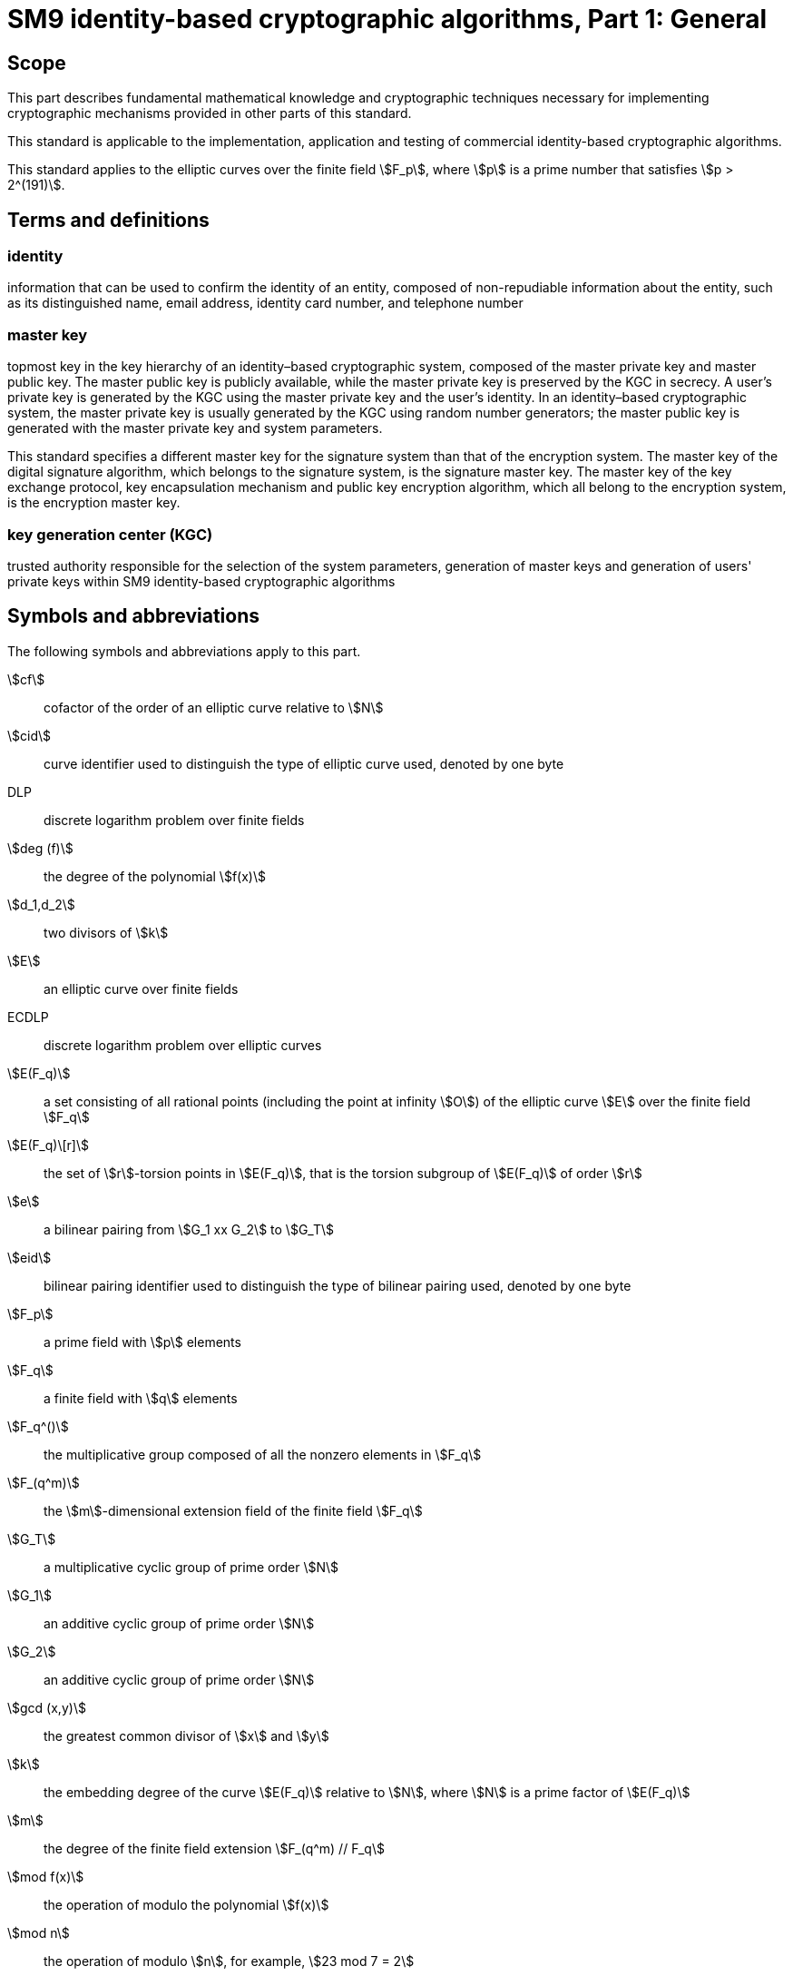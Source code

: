 = SM9 identity-based cryptographic algorithms, Part 1: General
:stem:

== Scope

This part describes fundamental mathematical knowledge and cryptographic techniques necessary for implementing cryptographic mechanisms provided in other parts of this standard.

This standard is applicable to the implementation, application and testing of commercial identity-based cryptographic algorithms.

This standard applies to the elliptic curves over the finite field stem:[F_p], where stem:[p] is a prime number that satisfies stem:[p > 2^(191)].

== Terms and definitions

=== identity

information that can be used to confirm the identity of an entity, composed of non-repudiable information about the entity, such as its distinguished name, email address, identity card number, and telephone number

=== master key

topmost key in the key hierarchy of an identity–based cryptographic system, composed of the master private key and master public key. The master public key is publicly available, while the master private key is preserved by the KGC in secrecy. A user's private key is generated by the KGC using the master private key and the user's identity. In an identity–based cryptographic system, the master private key is usually generated by the KGC using random number generators; the master public key is generated with the master private key and system parameters.

This standard specifies a different master key for the signature system than that of the encryption system. The master key of the digital signature algorithm, which belongs to the signature system, is the signature master key. The master key of the key exchange protocol, key encapsulation mechanism and public key encryption algorithm, which all belong to the encryption system, is the encryption master key.

=== key generation center (KGC)

trusted authority responsible for the selection of the system parameters, generation of master keys and generation of users' private keys within SM9 identity-based cryptographic algorithms

== Symbols and abbreviations

The following symbols and abbreviations apply to this part.

stem:[cf]:: cofactor of the order of an elliptic curve relative to stem:[N]

stem:[cid]:: curve identifier used to distinguish the type of elliptic curve used, denoted by one byte

DLP:: discrete logarithm problem over finite fields

stem:[deg (f)]:: the degree of the polynomial stem:[f(x)]

stem:[d_1,d_2]:: two divisors of stem:[k]

stem:[E]:: an elliptic curve over finite fields

ECDLP:: discrete logarithm problem over elliptic curves

stem:[E(F_q)]:: a set consisting of all rational points (including the point at infinity stem:[O]) of the elliptic curve stem:[E] over the finite field stem:[F_q]

stem:[E(F_q)\[r\]]:: the set of stem:[r]-torsion points in stem:[E(F_q)], that is the torsion subgroup of stem:[E(F_q)] of order stem:[r]

stem:[e]:: a bilinear pairing from stem:[G_1 xx G_2] to stem:[G_T]

stem:[eid]:: bilinear pairing identifier used to distinguish the type of bilinear pairing used, denoted by one byte

stem:[F_p]:: a prime field with stem:[p] elements

stem:[F_q]:: a finite field with stem:[q] elements

stem:[F_q^()]:: the multiplicative group composed of all the nonzero elements in stem:[F_q]

stem:[F_(q^m)]:: the stem:[m]-dimensional extension field of the finite field stem:[F_q]

stem:[G_T]:: a multiplicative cyclic group of prime order stem:[N]

stem:[G_1]:: an additive cyclic group of prime order stem:[N]

stem:[G_2]:: an additive cyclic group of prime order stem:[N]

stem:[gcd (x,y)]:: the greatest common divisor of stem:[x] and stem:[y]

stem:[k]:: the embedding degree of the curve stem:[E(F_q)] relative to stem:[N], where stem:[N] is a prime factor of stem:[E(F_q)]

stem:[m]:: the degree of the finite field extension stem:[F_(q^m) // F_q]

stem:[mod f(x)]:: the operation of modulo the polynomial stem:[f(x)]

stem:[mod n]:: the operation of modulo stem:[n], for example, stem:[23 mod 7 = 2]

stem:[N]:: the order of the cyclic groups stem:[G_1], stem:[G_2] and stem:[G_T], which is a prime number greater than stem:[2^(191)]

stem:[O]:: the point at infinity or the zero point on an elliptic curve, which is the identity element of the elliptic curve additive group

stem:[P]:: stem:[P = (x_P,y_P)] is a nonzero point on an elliptic curve, where its coordinates stem:[x_P] and stem:[y_P] satisfy the elliptic curve equation

stem:[P_1]:: a generator of stem:[G_1]

stem:[P_2]:: a generator of stem:[G_2]

stem:[P + Q]:: addition of two points stem:[P] and stem:[Q] on the elliptic curve E

stem:[p]:: a prime number greater than stem:[2^(191)]

stem:[q]:: the number of elements in the finite field stem:[F_q]

stem:[x_P]:: the stem:[x]-coordinate of point stem:[P]

stem:[x vv y]:: the concatenation of stem:[x] and stem:[y], where stem:[x] and stem:[y] are bit strings or byte strings

stem:[x -= y( mod q)]:: stem:[x] and stem:[y] are congruent modulo stem:[q], that is stem:[x mod q = y mod q]

stem:[y_P]:: the stem:[y]-coordinate of point stem:[P]

stem:[E(K)]:: the number of points in stem:[E(K)], also called the order of the elliptic curve group stem:[E(K)], where stem:[K] is a finite field (including stem:[F_q] and stem:[F_(q^k)])

stem:[(: P :)]:: the cyclic group generated by the point stem:[P] on an elliptic curve

stem:[\[u\]P]:: the stem:[u] multiple of a point stem:[P] on an elliptic curve

stem:[\[x,y\]]:: the set of integers which are not less than stem:[x] and not greater than stem:[y]

stem:[|~ x ~|]:: ceiling function that maps to the smallest integer not less than stem:[x], for example, stem:[|~ 7 ~| = 7], stem:[|~ 8.3 ~| = 9]

stem:[| __x__ |]:: floor function that maps to the largest integer not greater than stem:[x], for example, stem:[| __7__ | = 7], stem:[| __8.3__ | = 8]

stem:[\beta]:: twisted curve parameter

stem:[\Psi]:: a homomorphism from stem:[G_2] to stem:[G_1] satisfying stem:[P_1 = \Psi (P_2)]

stem:[o+]:: the bitwise XOR operator that operates on two bit strings of the same length

=== Finite field and elliptic curve

==== Finite field

==== Overview

A field consists of a non-empty set stem:[F] with two operations: the addition (denoted by " stem:[+]") and the multiplication (denoted by " stem:[*]").

It satisfies following properties:

. stem:[\[\[F, + \],\[\]\]] is an additive abelian group, in which 0 denotes the identity element.
. stem:[\[\[\],\[(F { 0 } , * )\]\]] is a multiplicative abelian group, in which 1 denotes the identity element.
. Distributive law: stem:[(a + b)c = ac + bc] for all stem:[a,b,c in F].

If stem:[F] is a finite set, then the field is called a finite field. The number of elements in the finite field is called the order of the finite field.

=== Prime field stem:[F_p]

When the order of a finite field is prime, we call the field a prime field.

Let stem:[p] be a prime number, then the residue of integers modulo stem:[p], stem:[{ 0,1, ... p - 1 }], with respect to the addition modulo stem:[p] and the multiplication modulo stem:[p] can construct a prime field of order stem:[p], denoted by stem:[F_p].

stem:[F_p] has the following properties:

. the additive identity element is 0.
. the multiplicative identity element is 1.
. the addition of field elements is that of integers modulo stem:[p], namely, if stem:[a,b in F_p], then stem:[a + b = (a + b) mod p].
. the multiplication of field elements is that of integers modulo stem:[p], namely, if stem:[a,b in F_p], then stem:[a * b = (a * b) mod p].

=== Finite field stem:[F_(q^m)]

Let stem:[q] be a prime or a prime power, stem:[f(x)] be an stem:[m]-degree ( stem:[m > 1]) irreducible polynomial (reduced polynomial or field polynomial) in the polynomial ring stem:[F_q\[x\]], quotient ring stem:[F_q\[x\] // (f(x))] be a finite field with stem:[q^m] elements (denoted by stem:[F_(q^m)] ), then stem:[F_(q^m)] is the extension field of stem:[F_q], stem:[F_q] is the subfield of stem:[F_(q^m)], and stem:[m] is the extension degree. stem:[F_(q^m)] can be seen as the stem:[m]-dimensional vector space of stem:[F_q] and its elements can be uniquely represented by stem:[a_0 \beta_0 + a_1 \beta_1 + ... a_(m - 1) \beta_(m - 1), where a_i in F_q], stem:[\beta_0, ... , \beta_(m - 1)] is a base of stem:[F_(q^m)] over stem:[F_q] == .

The elements of stem:[F_(q^m)] can be represented via polynomial basis or normal basis. In this standard, unless otherwise specified, all elements of stem:[F_(q^m)] are represented by polynomial basis.

Choose a monic irreducible polynomial stem:[f(x) = x^m + f_(m - 1)x_(m - 1) + ... + f_2x^2 + f_1x + f_0(f_i in F_q,i = 0,1, ... ,m - 1)], then stem:[F_(q^m)] is composed of all polynomials in the polynomial ring stem:[F_q\[x\]] of degree less than stem:[m]. The set of polynomials stem:[{ x^(m - 1),x^(m - 2), ... ,x,1 }] is a base for stem:[F_(q^m)] over stem:[F_q], which is called a polynomial basis. For any element stem:[a(x) = a_(m - 1)x^(m - 1) + a_(m - 2)x^(m - 2) + ... + a_1x + a_0] in stem:[F_(q^m)], its coefficients over stem:[F_q] constitute an stem:[m]-dimensional vector, denoted by stem:[a = (a_(m - 1),a_(m - 2), ... ,a_1,a_0)], where stem:[a_i in F_q,i = 0,1, ... ,m - 1].

stem:[F_(q^m)] has the following properties:

. The zero element 0 is represented by an stem:[m]-dimensional vector stem:[(0,0, ... 0,0,0)].

. The multiplicative identity element is represented by an stem:[m]-dimensional vector stem:[(0,0, ... 0,0,1)].

. The addition of two field elements is the addition of vectors, and each vector component adopts addition of field stem:[F_q].

. The multiplication of elements stem:[a] and stem:[b] is defined like this: let stem:[a] and stem:[b] correspond to the polynomials stem:[a(x)] and stem:[b(x)] over stem:[F_q] respectively; then, stem:[a * b] is defined as the corresponding vector of the polynomial stem:[(a(x) * b(x)) mod f(x)].

. The inverse element: suppose stem:[a(x)] is the corresponding polynomial of stem:[a] over stem:[F_q], stem:[a^( - 1)(x)] is the corresponding polynomial of stem:[a^( - 1)] over stem:[F_q], such that stem:[a(x) * a^( - 1)(x) = 1 mod f(x)].

See Annex A.1 for more details about stem:[F_(q^m)].

=== Elliptic curves over finite field

The elliptic curve over finite field stem:[F_(q^m)] ( stem:[m >= 1]) is a set of points. A point stem:[P] (except the point stem:[O]) on the elliptic curve can be represented by the coordinates stem:[P = (x_P,y_P)], where stem:[x_P] and stem:[y_P] are field elements satisfying a certain equation, and are called the stem:[x]-coordinate and stem:[y]-coordinate, respectively.

This part describes elliptic curves whose characteristic is a large prime stem:[p].

In this part, the points on an elliptic curve are represented by affine coordinates, unless otherwise specified.

The equation of elliptic curves defined over stem:[F_(q^m)] is:

|===
<.^h|
stem:[y^2 = x^3 + ax + b,a,b in F_(p^m), ^^ 4a^3 + 27b^2 != 0] .

 <.^a|
. (1)

|===

The elliptic curve stem:[E(F_(q^m))] is defined as:

stem:[E(F_(q^m)) = {(x,y) | (x,y in F)_(q^m)], satisfying the equation stem:[(1) uu {O}], where stem:[O] is the point at stem:[oo].

The number of points on the elliptic curve stem:[E(F_(q^m))] is represented by stem:[E(F_(q^m))], which is also called the order of stem:[E(F_(q^m))].

This standard requires the prime stem:[p > 2^(191)].

Let stem:[E] and stem:[E'] be elliptic curves defined over stem:[F_q]. If there exists an isomorphic map stem:[\varphi_d : E'(F_(q^d)) -> E(F_(q^d))], where stem:[d] is the smallest integer which makes the map exist, then stem:[E'] is called the degree stem:[d] twisted curve of stem:[E]. There are three cases of the value of stem:[d] when stem:[p >= 5]:

. If stem:[a = 0,b != 0], then stem:[d = 6], and stem:[E^' : y^2 = x^3 + \betab], stem:[\varphi_6 : E^' -> E : (x,y) |-> ( \beta^( - 1 // 3)x, \beta^( - 1 // 2)y)].

. If stem:[b = 0,a != 0], then stem:[d = 4], and stem:[E^' : y^2 = x^3 + \betaax], stem:[\varphi_4 : E^' -> E : (x,y) |-> ( \beta^( - 1 // 2)x, \beta^( - 3 // 4)y)].

. If stem:[a != 0,b != 0], then stem:[d = 2], and stem:[E^' : y^2 = x^3 + \beta^2 ax + \beta^3b], stem:[\varphi_2 : E^' -> E : (x,y) |-> ( \beta^( - 1)x, \beta^( - 3 // 2)y)].

=== Elliptic curve group

The points on elliptic curve stem:[E(F_(q^m))], where stem:[(m >= 1)], constitute an abelian group based on the following addition operation rules:

. stem:[O + O = O].

. stem:[\[\[\],\[AAP = (x,y) in E(F_(q^m)) { O } \]\]], stem:[P + O = O + P = P].

. stem:[\[\[\],\[AAP = (x,y) in E(F_(q^m)) { O } \]\]], the inverse element of stem:[P] is stem:[– P = (x, - y)], and stem:[P + ( - P) = O].

. The addition rules for two different points (wherein these points are not the inverse of each other):
Let stem:[\[\[\],\[P_1 = (x_1,y_1) in E(F_(q^m)) { O } \]\]]_,_ stem:[\[\[\],\[P_2 = (x_2,y_2) in E(F_(q^m)) { O } \]\]], and stem:[x_1 != x_2].

Let stem:[P_3 = (x_3,y_3) = P_1 + P_2], then

stem:[{\[\[x_3 = \lambda^2 - x_1 - x_2,\],\[y_3 = \lambda (x_1 - x_3) - y_1,\]\]]

where

stem:[\lambda = (y_2 - y_1)/(x_2 - x_1) .]

. Point doubling:

Let stem:[\[\[\],\[P_1 = (x_1,y_1) in E(F_(q^m)) { O } \]\]], and stem:[y_1 != 0]_,_ stem:[P_3 = (x_3,y_3) = P_1 + P_1], then

stem:[{\[\[x_3 = \lambda^2 - 2x_1,\],\[y_3 = \lambda (x_1 - x_3) - y_1,\]\]]

where

stem:[\lambda = (3x_1^2 + a)/(2y_1)].

=== Scalar multiplication on elliptic curve

The repeated addition of the same point is called the scalar multiplication of the point. Let stem:[u] be a positive integer, stem:[P] be a point on the elliptic curve, then the stem:[u] multiple of the point stem:[P] is denoted by stem:[Q = \[u\]P = underset(uP's)(ubrace (P + P + ... + P))].

Scalar multiplication can be extended to 0-multiple and negative-multiple operations: stem:[\[0\]P = O], stem:[\[- u\]P = \[u\]( - P)].

Scalar multiplication can be calculated efficiently using certain techniques; please refer to Annex A.2 for them.

=== Verification of points in a subgroup of an elliptic curve

*Input*: The parameters stem:[a] and stem:[b] which define the elliptic curve equation over stem:[F_(q^m)], where stem:[q] is an odd prime and stem:[m >= 1], the order stem:[N] of the subgroup stem:[G] of the elliptic curve stem:[E(F_(q^m))], a pair of elements in stem:[F_(q^m)] stem:[(x,y)].

*Output*: If stem:[(x,y)] is an element of the group stem:[G], then output "valid", otherwise output "invalid".

. Check if stem:[(x,y)] satisfies the equation of the elliptic curve stem:[y^2 = x^3 + ax + b].
. Let stem:[Q = (x,y)], check if stem:[\[N\]Q = O].

If any of these above verification fail, output "invalid", otherwise output "valid".

=== Discrete logarithm problem

==== Discrete logarithm problem over finite field

The set of all nonzero elements in stem:[F_(q^m)] ( stem:[q] is an odd prime, stem:[m >= 1]) forms a multiplicative cyclic group, denoted by stem:[F_(q^m)^()]. An element stem:[g in F_(q^m)^()] is called a generator if it satisfies stem:[F_(q^m)^() = {g^i vv 0 <= i <= q^m - 2}]. The minimal integer stem:[t] such that stem:[a^t = 1] is called the order of stem:[a] in stem:[F_(q^m)^()]. The order of stem:[F_(q^m)^()] is stem:[q^m - 1], so stem:[t vv q^m - 1].

Suppose the generator of stem:[F_(q^m)^()] is stem:[g], stem:[y in F_(q^m)^()], the discrete logarithm problem over a finite field is to find the integer stem:[x in \[0,q^m - 1\]] such that stem:[y = g^x] in stem:[F_(q^m)^()].

==== Elliptic curve discrete logarithm problem (ECDLP)

For an elliptic curve stem:[E(F_(q^m))] ( stem:[m >= 1]), the point stem:[P in E(F_(q^m))] of order stem:[n] and stem:[Q in (: P :)], ECDLP is to find stem:[l in \[0,n - 1\]] satisfying stem:[Q = \[l\]P].

== Bilinear pairings and secure curves

=== Bilinear pairings

Let stem:[\[\[G\],\[\],\[\],\[\]\]], stem:[\[\[G\],\[\],\[\],\[\]\]] and stem:[\[\[G\],\[(T, * )\],\[\]\]] be three cyclic groups. The order of stem:[G_1], stem:[G_2] and stem:[G_T] is a prime stem:[N], stem:[P_1] is a generator of stem:[G_1], stem:[P_2] is a generator of stem:[G_2], and there exists a homomorphism stem:[\psi] from stem:[G_2] to stem:[G_1] such that stem:[\psi (P_2) = P_1].

Bilinear pairing stem:[e] is a map of stem:[G_1 xx G_2 -> G_T] satisfying the following conditions:

. Bilinearity: for any stem:[P in G_1], stem:[Q in G_2], stem:[(a,b in Z)_N], stem:[e(\[a\]P,\[b\]Q) = e(P,Q)^( ab )].

. Non-degeneracy: stem:[e(P_1,P_2) != 1_(G_T)].

. Computability: for any stem:[P in G_1], stem:[Q in G_2], there exists an efficient algorithm to compute stem:[e(P,Q)].

Bilinear pairings used in this part are defined on elliptic curve groups, such as the Weil pairing, the Tate pairing, the Ate pairing and the R-ate pairing.


=== Security

The security of bilinear pairings is based on the following hard problems:

Problem 1 (Bilinear Inverse Diffie-Hellman Problem, BIDH)::
For stem:[a,b in \[1,N - 1\]], given stem:[\[a\]P_1,\[b\]P_2],
it is hard to compute stem:[e(P_1,P_2)^(b // a)].

Problem 2 (Decisional Bilinear Inverse Diffie-Hellman Problem, DBIDH)::
For stem:[a,b,r in \[1,N - 1\]], it is hard to distinguish
stem:[(P_1,P_2,\[a\]P_1,\[b\]P_2,e(P_1,P_2)^(b // a))]
from stem:[(P_1,P_2,\[a\]P_1,\[b\]P_2,e(P_1,P_2)^r)].

Problem 3 (stem:[\tau]-Bilinear Inverse Diffie-Hellman Problem, stem:[\tau]-BDHI)::
For integer stem:[\tau] and stem:[x in \[1,N - 1\]],
given stem:[(P_1,\[x\]P_1,P_2,\[x\]P_2,\[x^2\]P_2, ... ,\[x^( \tau )\]P_2)],
it is hard to compute stem:[e(P_1,P_2)^(1 // x)].

Problem 4 (stem:[\tau]*-Gap-Bilinear Inverse Diffie-Hellman Problem, stem:[\tau]*-Gap-BDHI)::
For integer stem:[\tau] and stem:[x in \[1,N - 1\]],
given stem:[(P_1,\[x\]P_1,P_2,\[x\]P_2,\[x^2\]P_2, ... ,\[x^( \tau )\]P_2)]
and the DBIDH algorithm, it is hard to compute stem:[e(P_1,P_2)^(1 // x)].

The security of the SM9 identity-based cryptographic algorithms is founded on the computational intractability of the above problems. The hardness of these problems implies that the discrete logarithm problems over stem:[G_1], stem:[G_2], and stem:[G_T] are also intractable; and when selecting an elliptic curve the primary consideration is to ensure the discrete logarithm problems remain intractable on the selected curve.

=== Embedding degrees and secure curves

Let stem:[G] be an stem:[N]-order subgroup of the elliptic curve stem:[E(F_q)]. The smallest positive integer stem:[k] such that stem:[N vv q^k - 1] is called the embedding degree of stem:[G] relative to stem:[N], also known as the embedding degree of stem:[E(F_q)] relative to stem:[N].

Let stem:[G_1] be an stem:[N]-order subgroup of stem:[E(F_(q^(d_1)))], where stem:[d_1 vv k], and stem:[G_2] be an stem:[N]-order subgroup of stem:[E(F_(q^(d_2)))], where stem:[d_2 vv k], then the range stem:[G_T] of the bilinear pairings based on the elliptic curves is a subgroup of stem:[F_(q^k)^()]. Thus, the bilinear pairings based on the elliptic curves can convert the elliptic curve discrete logarithm problem to the discrete logarithm problem over the finite field stem:[F_(q^k)^()]. The security of the curve improves as the size of the extension field increases (if no faster discrete logarithm algorithm exists in the field), yet it becomes harder to compute the bilinear pairings. Hence it is necessary to adopt an elliptic curve with an appropriate embedding degree while achieving the desired security level. This standard specifies that stem:[q^k > 2^(1536)].

This standard specifies the use of the following curves:
. Ordinary curves whose base field is stem:[F_q], where stem:[q] is a prime greater than stem:[2^(191)], and the embedding degree stem:[k = 2^i3^j], where stem:[i > 0] and stem:[j >= 0].
. Supersingular curves whose base field is stem:[F_q], where stem:[q] is a prime greater than stem:[2^(768)], and the embedding degree stem:[k = 2].

For stem:[N] less than stem:[2^(360)], it is recommended that:

. stem:[N - 1] has a prime factor greater than stem:[2^(190)]
. stem:[N + 1] has a prime factor greater than stem:[2^(120)]

== Data types and conversions

=== Data type

The data types include bit string, byte string, field element, elliptic curve point and integer in this standard.

Bit string::
an ordered sequence of 0's and 1's.

Byte string::
an ordered sequence of bytes, where one byte contains 8 bits and the leftmost bit is the most significant bit.

Field element::
the elements of finite field stem:[F_(q^m)] ( stem:[m >= 1]).

Elliptic curve point::
a point stem:[P in E(F_(q^m))(m >= 1)] is either a pair of field elements stem:[(x_P,y_P)], where stem:[x_P,y_P] satisfy the ecliptic curve equation, or the point at infinity stem:[O].

A point can be encoded as a byte string in many forms. A byte _PC_ is used to indicate which form is used. The byte string representation of the point at infinity stem:[O] is a unique zero byte stem:[PC = 00].

A nonzero point stem:[P = (x_P,y_P)] can be represented as one of the following three byte string forms:

. Compressed form, stem:[PC = 02] or stem:[03];
. Uncompressed form, stem:[PC = 04];
. Hybrid form, stem:[PC = 06] or stem:[07].

NOTE: The hybrid form contains both the compressed and uncompressed forms. In implementation, the hybrid form can be converted into the compressed or uncompressed forms. Implementation of the compressed and hybrid forms are optional in this standard. Please refer to Annex A.4 for the details of the compressed form.


=== Data type conversions

==== Conversion relations between data types

Figure 1 indicates the conversion relations between the data types. The subclauses for the corresponding conversion methods are given by the marks along the lines.

==== Conversion of an integer to a byte string

*Input*: a non-negative integer stem:[x], and the target length of the byte string stem:[l] (where stem:[l] satisfies stem:[2^(8l) > x]).

*Output*: a byte string stem:[M] of stem:[l] bytes long.

. Let stem:[M_(l - 1),M_(l - 2), ... ,M_0] be the individual bytes of stem:[M] from left to right.
. The bytes of stem:[M] satisfy: stem:[x = sum_(i = 0)^(l - 1)2^(8i)M_i .]

==== Conversion of a byte string to an integer

*Input*: a byte string stem:[M] of stem:[l] bytes long.

*Output*: an integer stem:[x].


. Let stem:[M_(l - 1),M_(l - 2), ... ,M_0] be the individual bytes of stem:[M] from left to right.

. Convert stem:[M] to the integer stem:[x]:

stem:[x = sum_(i = 0)^(l - 1)2^(8i)M_i .]

==== Conversion of a bit string to a byte string

*Input*: a bit string stem:[s] of stem:[n] bits long.

*Output*: a byte string stem:[M] of stem:[l] bytes long, where stem:[l = |~ n // 8 ~|].


. Let stem:[s_(n - 1),s_(n - 2), ... ,s_0] be the individual bits of stem:[s] from left to right.

. Let stem:[M_(l - 1),M_(l - 2), ... ,M_0] be the individual bytes of stem:[M] from left to right, then

stem:[M_i = s_(8i + 7)s_(8i + 6) ... s_(8i + 1)s_(8i),where0 <= i < l,and when8i + j >= nand0 < j <= 7,s_(8i + j) = 0.]

==== Conversion of a byte string to a bit string

*Input*: a byte string stem:[M] of stem:[l] bytes long.

*Output*: a bit string stem:[s] of stem:[n] bits long, where stem:[n = 8l].


. Let stem:[M_(l - 1),M_(l - 2), ... ,M_0] be the individual bytes of stem:[M] from left to right.

. Let stem:[s_(n - 1),s_(n - 2), ... ,s_0] be the individual bits of stem:[s] from left to right, then stem:[s_i] ==
is the stem:[(i - 8j + 1)] == th
 bit of stem:[M_j] ==
from the right, where stem:[j = | __i // 8__ |].

==== Conversion of a field element to a byte string

*Input*: an element stem:[\alpha = ( \alpha_(m - 1), \alpha_(m - 2), ... , \alpha_1, \alpha_0)] in stem:[F_(q^m)(m >= 1),] and stem:[q = p].

*Output*: a byte string stem:[s] of length stem:[l], where stem:[l = |~ log_2q // 8 ~| xx m].

. If stem:[m = 1], then stem:[\alpha = \alpha_0(q = p)], stem:[\alpha] is an integer in stem:[\[0,q - 1\]], convert stem:[\alpha] to a byte string stem:[S] of stem:[l] bytes long as specified in 6.2.2.

. If stem:[m > 1], then stem:[\alpha = ( \alpha_(m - 1), \alpha_(m - 2), ... , \alpha_1, \alpha_0)(q = p)], where stem:[\alpha_i in F_q,i = 0,1, ... ,m - 1].

 1) Let stem:[r = |~ log_2q // 8 ~|].

.. For stem:[i] from stem:[m - 1] to 0: +
Convert stem:[\alpha_i(q = p)]to a byte string stem:[s_i] of stem:[r] bytes long as specified in 6.2.2.

.. stem:[S = s_(m - 1) vv s_(m - 2) vv ... vv s_0] == .

==== Conversion of a byte string to a field element

*Case 1: Convert to element in the base field*

*Input*: a field stem:[F_q], stem:[q = p], and a byte string stem:[S] of stem:[l] bytes long, where stem:[l = |~ lo g_2q // 8 ~|].

*Output*: an element stem:[\alpha] in stem:[F_q].

If stem:[q = p], convert stem:[S] to an integer stem:[\alpha] as specified in 6.2.3. If stem:[\alpha] is not in the range stem:[\[0,q - 1\]], report an error.

*Case 2: Convert to element in extension field*

*Input*: a field stem:[F_(q^m)] ( stem:[m >= 2]), stem:[q = p], and a byte string stem:[S] of stem:[l] bytes long, where stem:[l = |~ lo g_2q // 8 ~| xx m].

*Output*: an element stem:[\alpha] in stem:[F_(q^m)].


. Equally divide the byte string stem:[S] into stem:[m] parts, where the length of each part is stem:[l // m] bytes long, denote it as stem:[S = (S_(m - 1),S_(m - 2), ... ,S_1,S_0)].

. For stem:[i] from stem:[m - 1] to 0:

Convert stem:[S_i] to an integer stem:[\alpha_i] as specified in 6.2.3, and if stem:[\alpha] is not in stem:[\[0,q - 1\]], report an error.


. If stem:[q = p], output stem:[a = (a_(m - 1),a_(m - 2), ... ,a_1,a_0)].

==== Conversion of a point to a byte string

There are two cases in the conversion of a point to a byte string.

The first case is that in the computation process, convert the elliptic curve point to a byte string before setting it as the input of some function (e.g., a hash function). In this case, we only need to convert the point to byte string.

The second case is when transmitting or storing elliptic curve points, in order to reduce the transmission quantity or storage space, we can use the compressed or the hybrid compressed form of the points. In such case, we need to add an identifier stem:[PC] to indicate the encoding form of the point.

The details of the two cases of conversion are as follows.

*Case 1*: *Direct conversion*

*Input*: a point stem:[P = (x_P,y_P)] on the elliptic curve stem:[E(F_(q^m))], where stem:[P != O].

*Output*: a byte string stem:[X_1 vv Y_1] of stem:[2l] bytes long. (If stem:[m = 1], stem:[l = |~ log_2q // 8 ~|]; if stem:[m > 1], stem:[l = |~ log_2q // 8 ~| xx m].)


. Convert the field element stem:[x_P] to the byte string stem:[X_1] of stem:[l] bytes long as specified in 6.2.6;

. Convert the field element stem:[y_P] to the byte string stem:[Y_1] of stem:[l] bytes long as specified in 6.2.6;

. Output the byte string stem:[X_1 vv Y_1].

*Case 2: Conversion by adding a byte string identifier* stem:[PC]

*Input*: a point stem:[P = (x_P,y_P)] on the elliptic curve stem:[E(F_(q^m))], where stem:[P != O].

*Output*: a byte string stem:[PO]. If the uncompressed form or the hybrid form is used, output a byte string of length stem:[2l + 1]; if the compressed form is used, output a byte string of stem:[l + 1] bytes long. (If stem:[m = 1], stem:[l = |~ log_2q // 8 ~|]; if stem:[m > 1], stem:[l = |~ log_2q // 8 ~| xx m].)


. Convert the field element stem:[x_P] to the byte string stem:[X_1] of stem:[l] bytes long as specified in 6.2.6;


. If the compressed form is used, then

.. Compute the bit stem:[overset(tilde)(y)_P]. (See Annex A.4.)

.. If stem:[overset(tilde)(y)_P = 0], then let stem:[PC = 02]; if stem:[overset(tilde)(y)_P]=1, stem:[PC = 03];

.. Output the byte string stem:[PO = PC vv X_1].


. If the uncompressed form is used, then

.. Convert the field element stem:[y_P] to the byte string stem:[Y_1] of stem:[l] bytes long as specified in 6.2.6;

.. Let stem:[PC = 04];

.. Output the byte string stem:[PO = PC vv X_1 vv Y_1].


. If the hybrid form is used, then

.. Convert the field element stem:[y_P] to the byte string stem:[Y_1] of stem:[l] bytes long as specified in 6.2.6;

.. Compute the bit stem:[overset(tilde)(y)_P]; (See Annex A.4.)

.. If stem:[overset(tilde)(y)_P = 0], then let stem:[PC = 06]; if stem:[overset(tilde)(y)_P = 1], stem:[PC = 07];

.. Output the byte string stem:[PO = PC vv X_1 vv Y_1].

==== Conversion of a byte string to a point

The conversion of a byte string to a point is the inverse process of 6.2.8. The conversion is explained in the following two cases.

*Case 1: Direct conversion*

*Input*: field elements stem:[a] and stem:[b] which define an elliptic curve over stem:[F_(q^m)] ( stem:[m >= 1]), and the byte string stem:[X_1 vv Y_1] of length stem:[2l] bytes long. The lengths of both stem:[X_1] and stem:[Y_1] are stem:[l] bytes. (If stem:[m = 1], stem:[l = |~ log_2q // 8 ~|]; if stem:[m > 1], stem:[l = |~ log_2q // 8 ~| xx m].).

*Output*: a point stem:[P = (x_P,y_P)] of the elliptic curve, where stem:[P != O].


. Convert the byte string stem:[X_1] to a field element stem:[x_P] as specified in 6.2.7;

. Convert the byte string stem:[Y_1] to a field element stem:[y_P] as specified in 6.2.7;

*Case 2: Conversion of a byte string containing the byte identifier* stem:[PC]

*Input:* field elements stem:[a] and stem:[b] which define an elliptic curve over stem:[F_(q^m)] ( stem:[m >= 1]), and the byte string stem:[PO]. If the uncompressed or hybrid forms are used, the length of stem:[PO] is stem:[2l + 1] bytes long. If the compressed form is used, the length of stem:[PO] is stem:[l + 1] bytes long. (If stem:[m = 1], then stem:[l = |~ log_2q // 8 ~|]; if stem:[m > 1], then stem:[l = |~ log_2q // 8 ~| xx m].)

*Output*: a point stem:[P = (x_P,y_P)] of the elliptic curve, where stem:[P != O].


. If the compressed form is used, then stem:[PO = PC vv X_1]; if the uncompressed or hybrid forms are used, stem:[PO = PC vv X_1 vv Y_1], where stem:[PC] is a single byte, and both stem:[X_1] and stem:[Y_1] are byte strings of stem:[l] bytes long;

. Convert the byte string stem:[X_1] to a field element stem:[x_P] as specified in 6.2.7;

. If the compressed form is used, then

.. Check whether stem:[PC = 02] or stem:[PC = 03]; if not, report an error;

.. If stem:[PC = 02], then let stem:[overset(tilde)(y)_P = 0]; if stem:[PC = 03], let stem:[overset(tilde)(y)_P = 1];

.. Convert stem:[(x_P,overset(tilde)(y)_P)] to a point stem:[(x_P,y_P)] on the elliptic curve; (See Annex A.4.)


. If the uncompressed form is used, then

.. Check whether _PC_ = 04; if not, report error;

.. Convert the byte string stem:[Y_1] to a field element stem:[y_P] as specified in 6.2.7;


. If the hybrid form is used, then

.. Check whether stem:[PC = 06] or stem:[PC = 07]; if not, report an error;

.. Perform e.2.1) or e.2.2):


**
Convert the byte string stem:[Y_1] to a field element stem:[y_P] as specified in 6.2.7;
**
If stem:[PC = 06], then let stem:[overset(tilde)(y)_P = 0], otherwise let stem:[overset(tilde)(y)_P = 1]; convert stem:[(x_P,overset(tilde)(y)_P)] to a point stem:[(x_P,y_P)] on the elliptic curve; (See Annex A.4.)


. Check whether stem:[(x_P,y_P)] satisfies the equation of the curve; if not, report an error;

. stem:[P = (x_P,y_P)].


== System parameters and parameters verification

=== System parameters

The system parameters include:

. The curve identifier stem:[cid] is denoted by one byte: 0x10 represents an ordinary curve over stem:[F_q] (where the prime number stem:[q > 3]), 0x11 represents a supersingular curve over stem:[F_q], and 0x12 represents an ordinary curve and the corresponding twisted curve over stem:[F_q];

. The parameter of the base field stem:[F_q] ==
of the elliptic curve: the parameter of the base field is a prime number stem:[q > 3];

. Two elements stem:[a] and stem:[b] in stem:[F_q], which define the equation of the elliptic curve stem:[E : y^2 = x^3 + ax + b]; the twisted curve parameter stem:[\beta] (if the least 4 significant bits of stem:[cid] is 2);

. The cofactor stem:[cf] and a prime number stem:[N], where stem:[cf xx N = E(F_q)]. <<GMT-0044-2016>> requires stem:[N > 2^(191)] and stem:[N] is not divisible by stem:[cf]. If stem:[N < 2^(360)], <<GMT-0044-2016>> recommends that stem:[N - 1] has prime factors greater than stem:[2^(190)] and stem:[N + 1] has prime factors greater than stem:[2^(120)];

. The embedding degree stem:[k] of the curve stem:[E(F_q)] relative to stem:[N]. (The cyclic group with order stem:[(G_T, * ) sub F_(q^k)^()]). <<GMT-0044-2016>> specifies that stem:[q^k > 2^(1536)];

. A generator stem:[P_1 = (x_(P_1),y_(P_1))] of the cyclic group stem:[\[\[G_1, + \],\[\]\]], where stem:[P_1 != O];

. A generator stem:[P_2 = (x_(P_2),y_(P_2))] of the cyclic group stem:[\[\[G_2, + \],\[\]\]], where stem:[P_2 != O];

. The bilinear pairing stem:[e : G_1 xx G_2 -> G_T] is denoted by one byte identifier stem:[eid]: 0x01 represents the Tate pairing, 0x02 represents the Weil pairing, 0x03 represents the Ate pairing, and 0x04 represents the R-ate pairing;

. (Optional) The parameters stem:[d_1], stem:[d_2], both of which are factors of stem:[k];

. (Optional) The homomorphism stem:[\Psi] from stem:[G_2] to stem:[G_1] such that stem:[P_1 = \Psi (P_2)];

. (Optional) The characteristic of the base field of the BN curves, the order of curve stem:[r], and the trace of the Frobenius map which can be determined by the parameter stem:[t], where stem:[t] is at least 63 bits long.


=== Verification of the system parameters

The following conditions shall be verified by the generator of the system parameters. They can also be verified by the users of the system parameters.

*Input*: the set of the system parameters.

*Output*: if all parameters are valid, output "valid"; otherwise output "invalid".

. Verify that stem:[q] is a prime greater than 3; (See Annex C.1.5.)

. Verify that stem:[a,b] are integers in stem:[\[0,q - 1\]];

. Verify that stem:[4a^3 + 27b^2 != 0] over stem:[F_q]; if the least 4 significant bits of stem:[cid] are 2, verify that stem:[\beta] is a non-square element; (See Annex C.1.4.3.1.)

. Verify that stem:[N] is a prime greater than stem:[2^(191)] and stem:[cf] is not divisible by stem:[N]; if stem:[N < 2^(360)], verify that stem:[N - 1] has prime factors greater than stem:[2^(190)] and stem:[N + 1] has prime factors greater than stem:[2^(120)];

. Verify that stem:[q + 1 - cf xx N vv 2q^(1 // 2)];

. Verify that stem:[q^k > 2^(1536)] and stem:[k] is the smallest positive integer stem:[m] such that stem:[N vv (q^m - 1)];

. Verify that stem:[(x_(P_1),y_(P_1))] is an element of stem:[G_1];

. Verify that stem:[(x_(P_2),y_(P_2))] is an element of stem:[G_2];

. Verify stem:[\[\[\],\[e(P_1,P_2) in F_(q^k)^() { 1 } \]\]], and stem:[e(P_1,P_2)^N = 1];

. (Optional) Verify stem:[d_1,d_2 vv k];

. (Optional) Verify that stem:[P_1 = \Psi (P_2)];

If any of the above verification fails, output "invalid"; otherwise output "valid".


[appendix]
== Annex A (informative) Elliptic curve basics

=== Finite field


==== Prime field stem:[F_p]

Suppose stem:[p] is prime, then in the set of remainders stem:[{ 0,1,2,...,p - 1 }] modulo stem:[p], the addition and multiplication in terms of the arithmetic of integers modulo stem:[p] form a stem:[p]-order prime field, which is symbolized by stem:[F_p]. The additive identity is 0, while the multiplicative identity is 1. The elements of stem:[F_p] have the following operation rules:

* Addition: if stem:[a,b in F_p], then stem:[a + b = r], where stem:[r = (a + b) mod p], stem:[r in \[0,p - 1\]]. +
* Multiplication: if stem:[a,b in F_p], then stem:[a * b = s], where stem:[s = ( a*b ) mod p], stem:[s in \[0,p - 1\]].

Let stem:[F_p^()] be the multiplicative group composed of all nonzero elements of stem:[F_p]. Since stem:[F_p^()] is a multiplicative group, there is at least one element stem:[g] in stem:[F_p], satisfying that any nonzero element in stem:[F_p] can be represented by the power of stem:[g]. We call stem:[g] the generator (primitive element) of stem:[F_p^()], and stem:[F_p^() = {g^i|0 <= i <= p - 2 }]. Let stem:[a = g^i in F_p^()], and stem:[0 <= i <= p - 2], then the multiplicative inverse of stem:[a] is: stem:[a^( - 1) = g^(p - 1 - i)].

*Example 1:* the prime field stem:[F_(19) = { 0,1,2, ... ,18 }].

Example of addition in stem:[F_(19)]: stem:[10,14 in F_(19)], stem:[10 + 14 = 24], stem:[24 mod 19 = 5], then stem:[10 + 14 = 5].

Example of multiplication in stem:[F_(19)]: stem:[7,8 in F_(19)], stem:[7 xx 8 = 56], stem:[56 mod 19 = 18], then stem:[7 * 8 = 18].

13 is a generator of stem:[F_(19)^()], then the elements of stem:[F_(19)^()] can be represented by the powers of 13:

* stem:[13^0 = 1], stem:[13^1 = 13], stem:[13^2 = 17], stem:[13^3 = 12], stem:[13^4 = 4], stem:[13^5 = 14], stem:[13^6 = 11], stem:[13^7 = 10], stem:[13^8 = 16], stem:[13^9 = 18], stem:[13^(10) = 6], stem:[13^(11) = 2], stem:[13^(12) = 7], stem:[13^(13) = 15], stem:[13^(14) = 5], stem:[13^(15) = 8], stem:[13^(16) = 9], stem:[13^(17) = 3], stem:[13^(18) = 1].

==== Finite field stem:[F_(q^m)]

Suppose stem:[q] is a prime or a prime power, stem:[f(x)] be an stem:[m]-degree ( stem:[m > 1]) irreducible polynomial (which is called the reduced polynomial or the field polynomial) in the polynomial ring stem:[F_q\[x\]], the quotient ring stem:[F_q\[x\] // (f(x))] be a finite field composed of stem:[q^m]elements, then stem:[F_(q^m)]is an extension field of stem:[F_q], stem:[F_q]is a subfield of stem:[F_(q^m)], stem:[m] is the extension degree. stem:[F_(q^m)]can be seen as the stem:[m]-dimensional vector space of stem:[F_q], that is to say there exist stem:[m] elements stem:[\alpha_0, \alpha_1, ... , \alpha_(m - 1)] in stem:[F_(q^m)], such that stem:[AA \alpha in F_(q^m)], stem:[\alpha] can be uniquely represented by stem:[( \alpha = a_(m - 1) \alpha_(m - 1)( + cdots + a)_0 \alpha )_0 + a_1 \alpha_1] ( stem:[a_i in F_q]), then stem:[{ \alpha_0, \alpha_1, cdots , \alpha_(m - 1) }] is called a basis of stem:[F_(q^m)] over stem:[F_q]. Given such a basis, then we can use the vector stem:[(a_0,a_1, ... ,a_(m - 1))] to represent the field element stem:[\alpha].

There are many possible choices for the selection of a basis, such as the polynomial basis and the normal basis.

Suppose the irreducible polynomial stem:[f(x)] is a monic polynomial stem:[f(x) = x^m + f_(m - 1)x^(m - 1) + ... + f_2x^2 + f_1x + f_0] ( stem:[f_i in F_q], stem:[i = 0,1, ... ,m - 1]), and the elements of stem:[F_(q^m)] can be represented by all polynomials with degree less than stem:[m] in the polynomial ring stem:[F_q\[x\]], that is, stem:[F_(q^m) = {a_(m - 1)x^(m - 1) + a_(m - 2)x^(m - 2) + * * * + a_1x + a_0|a_i in F_q,i = 0,1,...,m - 1 }]. The set of polynomials stem:[{ x^(m - 1),x^(m - 2), ... ,x,1 }] is a basis of stem:[F_(q^m)] as a vector space over stem:[F_q], which is called a polynomial basis. When stem:[m] has a divisor stem:[d] ( stem:[1 < d < m]), stem:[F_(q^d)] could be extended to stem:[F_(q^m)]. If a suitable stem:[m // d]-degree irreducible polynomial is selected from stem:[F_(q^d)\[x\]] to act as stem:[F_(q^m)]'s reduced polynomial on stem:[F_(q^d)], then stem:[F_(q^m)]could be generated according to the towering method. This extension's basic forms are still vectors composed of the elements of stem:[F_q]. For example, when stem:[m = 6], stem:[F_q] ==
could be extended three times to the extension field stem:[F_(q^3)], and stem:[F_(q^3)] could be further extended twice to the extension field stem:[F_(q^6)]. stem:[F_q] ==
could be extended twice to the extension field stem:[F_(q^2)], and stem:[F_(q^2)]could be further extended three times to the extension field stem:[F_(q^6)].

The basis of the form stem:[{ \beta , \beta^q, \beta^(q^2),..., \beta^(q^(m - 1)) }] of stem:[F_(q^m)] over stem:[F_q] are called normal basis, where stem:[( \beta in F)_(q^m)]_._ stem:[AAa in F_(q^m)], stem:[a] could berepresented as stem:[a = a_0 \beta + a_1 \beta^q + * * * + a_(m - 1) \beta^(q^(m - 1))], where stem:[a_i in F_q]_,_ stem:[i = 0,1,...,m - 1]. For any finite field stem:[F_q] and its extension field stem:[F_(q^m)], such basis always exist.

Unless otherwise specified, all elements in stem:[F_(q^m)] are represented by the polynomial basis.

The field element stem:[a_(m - 1)x^(m - 1) + a_(m - 2)x^(m - 2) + ... + a_1x + a_0] could be represented by the vector stem:[(a_(m - 1),(a_(m - 2), ... ,a_1,a)_0)] in terms of the polynomial basis, so stem:[F_(q^m) = {(a_(m - 1),(a_(m - 2), ... ,a_1,a)_0)|a_i in F_q,i = 0,1, ... ,m - 1 }].

The multiplicative identity is represented by stem:[(0, ... ,0,1)], and the zero element is represented by stem:[(0, ... ,0,0)]. The addition and multiplication of the field elements are defined as follows.

*Addition.* stem:[AA(a_(m - 1),(a_(m - 2), ... ,a_1,a)_0),(b_(m - 1),(b_(m - 2), ... ,b_1,b)_0) in F_(q^m)], then stem:[(a_(m - 1),(a_(m - 2), ... ,a_1,a)_0) + (b_(m - 1),(b_(m - 2), ... ,b_1,b)_0) = (c_(m - 1),(c_(m - 2), ... ,c_1,c)_0)], where stem:[c_i = a_i + b_i], stem:[i = 0,1, ... ,m - 1]. That is, addition is implemented by component-wise addition in stem:[F_q].

*Multiplication.* stem:[AA(a_(m - 1),(a_(m - 2), ... ,a_1,a)_0),(b_(m - 1),(b_(m - 2), ... ,b_1,b)_0) in F_(q^m)], then stem:[(a_(m - 1),(a_(m - 2), ... ,a_1,a)_0) * (b_(m - 1),(b_(m - 2), ... ,b_1,b)_0) = (r_(m - 1),(r_(m - 2), ... ,r_1,r)_0)], where the polynomial stem:[r_(m - 1)x^(m - 1) + r_(m - 2)x^(m - 2) + * * * + r_1x + r_0] is the remainder of stem:[(a_(m - 1)x^(m - 1) + a_(m - 2)x^(m - 2) + * * * + a_1x + a_0) * (b_(m - 1)x^(m - 1) + b_(m - 2)x^(m - 2) + * * * + b_1x + b_0)] modulo stem:[f(x)] in stem:[F_q\[x\]].

stem:[F_(q^m)]
 contains stem:[q^m] elements. Let stem:[F_(q^m)^()] be the multiplicative group composed of all nonzero elements in stem:[F_(q^m)]. Since stem:[F_(q^m)] is a multiplicative group, there exists at least one element stem:[g] in stem:[F_(q^m)] such that any nonzero element of stem:[F_(q^m)] can be represented by the powers of stem:[g]. stem:[g] is called the generator (or primitive element) of stem:[F_(q^m)^()], and stem:[F_(q^m)^() = {g^i|0 <= i <= q^m - 2 }]. Let stem:[a = g^i in F_(q^m)^()], where stem:[0 <= i <= q^m - 2], then the multiplicative inverse of stem:[a] is stem:[a^( - 1) = g^(q^m - 1 - i)].

*Example 2:* the polynomial basis representation of stem:[F_(3^2)].

Let stem:[f(x) = x^2 + 1] be an irreducible polynomial over stem:[F_3], then the elements of stem:[F_(3^2)] are stem:[(0,0)], stem:[(0,1)], stem:[(0,2)], stem:[(1,0)], stem:[(1,1)], stem:[(1,2)], stem:[(2,0)], stem:[(2,1)], stem:[(2,2)].

*Addition*: stem:[(2,1) + (2,0) = (1,1)]

*Multiplication*: stem:[(2,1) * (2,0) = (2,2)]

stem:[(2x + 1) * 2x = 4x^2 + 2x] stem:[x^2 + 2x] stem:[2x + 2( mod f(x))]

That is, stem:[2x + 2] is the reminder of stem:[(2x + 1) * 2x] modulo stem:[f(x)].

The multiplicative identity is stem:[(0,1)], and stem:[\alpha = x + 1] is a generator of stem:[F_(3^2)^()], then the powers of stem:[\alpha] are +
stem:[\alpha^0 = (0,1)], stem:[\alpha^1 = (1,1)], stem:[\alpha^2 = (2,0)], stem:[\alpha^3 = (2,1)], stem:[\alpha^4 = (0,2)], stem:[\alpha^5 = (2,2)], stem:[\alpha^6 = (1,0)], stem:[\alpha^7 = (1,2)], stem:[\alpha^8 = (0,1)].

==== Elliptic curves over finite fields

===== Overview

There are two common representations for the elliptic curves over finite fields: an affine coordinate and a projective coordinate.

===== Affine coordinate

Suppose stem:[p] is a prime greater than 3, the elliptic curve equation over stem:[F_(p^m)] in the affine coordinate system can be simplified as stem:[y^2 = x^3 + ax + b], where stem:[a,b in F_p], satisfying stem:[(4a^3 + 27b^2) mod p != 0]. The set of points on the elliptic curve is denoted by stem:[E(F_(p^m)) = {(x,y)|x,y in F_(p^m), satisfying the equation y^2 = x^3 + ax + b } uu { O }], where stem:[O] in the point at infinity, also called the zero point.

The points on stem:[E(F_(p^m))] form an abelian group according to the following addition operation rules:
. stem:[O + O = O];
. stem:[\[\[\],\[AAP = (x,y) in E(F_(p^m))\]\]], stem:[P + O = O + P = P];
. stem:[\[\[\],\[AAP = (x,y) in E(F_(p^m))\]\]], the inverse element of stem:[P] is stem:[– P = (x, - y),P + ( - P) = O];
. stem:[\[\[\],\[P_1 = (x_1,y_1) in E(F_(p^m))\]\]], stem:[\[\[\],\[P_2 = (x_2,y_2) in E(F_(p^m)) { O } \]\]], and stem:[P_3 = (x_3,y_3) = P_1 + P_2 != O], then
stem:[{\[\[x_3 = \lambda^2 - x_1 - x_2,\],\[y_3 = \lambda (x_1 - x_3) - y_1,\]\]]

where

stem:[\lambda = {\[\[(y_2 - y_1)/(x_2 - x_1), if x_1 != x_2,\],\[(3x_1^2 + a)/(2y_1), if x_1 = x_2, ^^ P_2 != - P_1.\]\]]

*Example 3: an elliptic curve over* stem:[F_(19)]

The equation over stem:[F_(19)]: stem:[y^2 = x^3 + x + 1], where stem:[a = 1], stem:[b = 1]. The points on the curve are:

stem:[(0,1)] , stem:[(0,18)], stem:[(2,7)], stem:[(2,12)], stem:[(5,6)], stem:[(5,13)], stem:[(7,3)], stem:[(7,16)], stem:[(9,6)], stem:[(9,13)], stem:[(10,2)], stem:[(10,17)], stem:[(13,8)], stem:[(13,11)], stem:[(14,2)], stem:[(14,17)], stem:[(15,3)], stem:[(15,16)], stem:[(16,3)], stem:[(16,16)].

There are 21 points (including stem:[O]) on stem:[E(F_(19))].

. Let stem:[P_1 = (10,2)], stem:[P_2 = (9,6)], then compute stem:[P_3 = P_1 + P_2]:

stem:[\lambda = (y_2 - y_1)/(x_2 - x_1) = (6 - 2)/(9 - 10) = (4)/( - 1) = - 4 -= 15( mod 19),] stem:[x_3 = 152 - 10 - 9 = 225 - 10 - 9 = 16 - 10 - 9 = - 3 -= 16( mod 19),] stem:[y_3 = 15 xx (10 – 16) – 2 = 15 xx ( – 6) – 2 -= 3( mod 19),]

thus, stem:[P_3 = (16,3)].


. Let stem:[P_1 = (10,2)], then compute stem:[\[2\]P_1]:

stem:[\lambda = (3x_1^2 + a)/(2y_1) = (3 xx 10^2 + 1)/(2 xx 2) = (3 xx 5 + 1)/(4) = (16)/(4) = 4( mod 19),] stem:[x_3 = 42 - 10 - 10 = - 4 -= 15( mod 19),] stem:[y_3 = 4 xx (10 – 15) – 2 = – 22 -= 16( mod 19),]

thus, stem:[\[2\]P_1 = (15,16)].

===== Projective coordinate

====== Standard projective coordinate system

The elliptic curve equation over stem:[F_(p^m)] in the standard projective coordinate system can be simplified as stem:[y^2z = x^3 + ax z^2 + bz^3], where stem:[a,b in F_(p^m)], satisfying stem:[4a^3 + 27b^2 != 0]. The set of points on the elliptic curve is denoted by stem:[E(F_(p^m)) = {(x,y,z)|x,y,z in F_(p^m), satisfying the equation y^2z = x^3 + ax z^2 + bz^3 }]. For stem:[(x_1,y_1,z_1)] and stem:[(x_2,y_2,z_2)], if there is a stem:[u in F_(p^m)] ( stem:[u != 0]) such that stem:[x_1 = ux_2], stem:[y_1 = uy_2], and stem:[z_1 = uz_2], then these two triples are equivalent, and they represent the same point.

If stem:[z != 0], let stem:[X = x // z], stem:[Y = y // z], then the standard projective coordinates can be converted to the affine coordinates: stem:[Y^2 = X^3 + aX + b].

If stem:[z = 0], then the point stem:[(0,1,0)] corresponds to the point at infinity stem:[O] of the affine coordinate system.

In the standard projective coordinate system, the addition of the points on stem:[E(F_(p^m))] is defined as follows:
. stem:[O + O = O];
. stem:[\[\[\],\[AAP = (x,y,z) in E(F_(p^m))\]\]], stem:[P + O = O + P = P];
. stem:[\[\[\],\[AAP = (x,y,z) in E(F_(p^m))\]\]], the inverse element of stem:[P] is stem:[– P = ( ux , - uy , uz ),u in F_(p^m)(u != 0),and P + ( - P) = O];
. Let stem:[\[\[\],\[P_1 = (x_1,y_1,z_1) in E(F_(p^m))\]\]], stem:[\[\[\],\[P_2 = (x_2,y_2,z_2) in E(F_(p^m))\]\]], and stem:[P_3 = P_1 + P_2 = (x_3,y_3,z_3) != O]. +

If stem:[P_1 != P_2], then +
stem:[\lambda_1 = x_1z_2], stem:[\lambda_2 = x_2z_1], stem:[\lambda_3 = \lambda_1 - \lambda_2], stem:[\lambda_4 = y_1z_2], stem:[\lambda_5 = y_2z_1], stem:[\lambda_6 = \lambda_4 - \lambda_5], stem:[\lambda_7 = \lambda_1 + \lambda_2], stem:[\lambda_8 = z_1z_2], stem:[\lambda_9 = \lambda_3^2], stem:[\lambda_(10) = \lambda_3 \lambda_9], stem:[\lambda_(11) = \lambda_8 \lambda_6^2 - \lambda_7 \lambda_9], stem:[x_3 = \lambda_3 \lambda_(11)], stem:[y_3 = \lambda_6( \lambda_9 \lambda_1 - \lambda_(11)) - \lambda_4 \lambda_(10)], stem:[z_3 = \lambda_(10) \lambda_8]. +

If stem:[P_1 = P_2], then +
stem:[\lambda_1 = 3x_1^2 + az_1^2], stem:[\lambda_2 = 2y_1z_1], stem:[\lambda_3 = y_1^2], stem:[\lambda_4 = \lambda_3x_1z_1], stem:[\lambda_5 = \lambda_2^2], stem:[\lambda_6 = \lambda_1^2 - 8 \lambda_4], stem:[x_3 = \lambda_2 \lambda_6], stem:[y_3 = \lambda_1(4 \lambda_4 - \lambda_6) - 2 \lambda_5 \lambda_3], stem:[z_3 = \lambda_2 \lambda_5].

====== Jacobian projective coordinate system

The elliptic curve equation over stem:[F_(p^m)] in the Jacobian projective coordinate system can be simplified as stem:[y^2 = x^3 + ax z^4 + bz^6], where stem:[a,b in F_(p^m)], satisfying stem:[4a^3 + 27b^2 != 0]. The set of points on the elliptic curve is denoted by stem:[E(F_(p^m)) = {(x,y,z)|x,y,z in F_(p^m), satisfying the equation y^2 = x^3 + ax z^4 + bz^6 }]. For stem:[(x_1,y_1,z_1)] and stem:[(x_2,y_2,z_2)], if there is a stem:[u in F_(p^m)] ( stem:[u != 0]) such that stem:[x_1 = u^2x_2], stem:[y_1 = u^3y_2], and stem:[z_1 = uz_2], then these two triples are equivalent, and they represent the same point.

If stem:[z != 0], let stem:[X = x // z^2], stem:[Y = y // z^3], then the Jacobian projective coordinates can be converted to the affine coordinates: stem:[Y^2 = X^3 + aX + b].

If stem:[z = 0], then the point stem:[(1,1,0)] corresponds to the point at infinity stem:[O] of the affine coordinate system.

In the Jacobian projective coordinate system, the addition of the points on stem:[E(F_(p^m))] is defined as follows: +
. stem:[O + O = O]; +
. stem:[\[\[\],\[AAP = (x,y,z) in E(F_(p^m))\]\]], stem:[P + O = O + P = P]; +
. stem:[\[\[\],\[AAP = (x,y,z) in E(F_(p^m))\]\]], the inverse element of stem:[P] is stem:[– P = (u^2x, - u^3y, uz ),u in F_(p^m)(u != 0),and P + ( - P) = O]; +
. Let stem:[\[\[\],\[P_1 = (x_1,y_1,z_1) in E(F_(p^m))\]\]], stem:[\[\[\],\[P_2 = (x_2,y_2,z_2) in E(F_(p^m))\]\]], and stem:[P_3 = P_1 + P_2 = (x_3,y_3,z_3) != O]. +
If stem:[P_1 != P_2], then +
stem:[\lambda_1 = x_1z_2^2], stem:[\lambda_2 = x_2z_1^2], stem:[\lambda_3 = \lambda_1 - \lambda_2], stem:[\lambda_4 = y_1z_2^3], stem:[\lambda_5 = y_2z_1^3], stem:[\lambda_6 = \lambda_4 - \lambda_5], stem:[\lambda_7 = \lambda_1 + \lambda_2], stem:[\lambda_8 = \lambda_4 + \lambda_5], stem:[\lambda_9 = \lambda_7 \lambda_3^2], stem:[x_3 = \lambda_6^2 - \lambda_9], stem:[\lambda_(10) = \lambda_9^2 - 2x_3], stem:[\[\[\lambda \],\[(10 \lambda_6 - \lambda_8 \lambda_3^3) // 2\],\[y_3 = \]\]], stem:[z_3 = (z_1z_2 \lambda )_3]. +
If stem:[P_1 = P_2], then +
stem:[\lambda_1 = 3x_1^2 + az_1^4], stem:[\lambda_2 = 4x_1y_1^2], stem:[\lambda_3 = 8y_1^4], stem:[x_3 = \lambda_1^2 - 2 \lambda_2], stem:[y_3 = \lambda_1( \lambda_2 - x_3) - \lambda_3], stem:[z_3 = 2y_1z_1].

==== Order of elliptic curves over finite field

The order of an elliptic curve over finite field stem:[F_(q^m)] is the number of elements in the set stem:[E(F_(q^m))], denoted by stem:[E(F_(q^m))]. According to the Hasse theorem, we have stem:[q^m + 1 - 2q^(m // 2) <= E(F_(q^m)) <= q^m + 1 + 2q^(m // 2)], that is to say, stem:[E(F_(q^m)) = q^m + 1 - t], where stem:[t] is called the Frobenius trace, satisfying stem:[t vv <= 2q^(m // 2)].

If the Frobenius trace stem:[t] is divisible by the characteristic of stem:[F_(q^m)], this curve is supersingular; otherwise, it is non-supersingular.

Suppose stem:[E(F_(q^m))] is an elliptic curve over stem:[F_(q^m)], the integer stem:[r] and stem:[q^m] are coprime, then the stem:[r]-order twisted subgroup of stem:[E(F_(q^m))] is stem:[E(F_(q^m))\[r\] = {P in E(F_(q^m))|\[r\]P = O }] and any stem:[P in E(F_(q^m))\[r\]] is an stem:[r]-fulcrum.

=== Elliptic curve scalar multiplication

The operation of adding a point along an elliptic curve to itself repeatedly is called the scalar multiplication of the point. Let stem:[u] be a positive integer, stem:[P] be a point on an elliptic curve, then the stem:[u] multiple of the point stem:[P] is denoted as stem:[Q = \[u\]P = underset(uP's)(ubrace (P + P + ... + P))].

Scalar multiplication can be extended to 0-scalar and negative-scalar: stem:[\[0\]P = 0], stem:[\[- u\]P = \[u\]( - P)].

There are many ways to implement elliptic curve scalar multiplication, and the most fundamental three methods are noted here, where stem:[1 <= u < N].

*Algorithm 1: Binary expansion method*

*Input:* a point stem:[P], an stem:[l]-bit long integer stem:[u = sum_(j = 0)^(l - 1)u_j2^j], stem:[u_j in { 0,1 }].

*Output*: stem:[Q = \[u\]P].

. Set stem:[Q = O];

. For stem:[j = l - 1] to 0:

.. stem:[Q = \[2\]Q];

.. If stem:[u_j = 1], then stem:[Q = Q + P];

. Output stem:[Q].

*Algorithm 2: Addition and subtraction method*

*Input:* a point stem:[P], an stem:[l]-bit long integer stem:[u = sum_(j = 0)^(l - 1)u_j2^j], stem:[u_j in { 0,1 }].

*Output*: stem:[Q = \[u\]P].


. Suppose the binary representation of stem:[3u] is stem:[h_rh_(r - 1) ... h_1h_0], and the most significant bit stem:[h_r] is 1. Obviously stem:[r = l] or stem:[r = l + 1];

. The binary representation of stem:[u] is stem:[u_ru_(r - 1) ... u_1u_0];

. Set stem:[Q = P];

. For stem:[i = r - 1] to 1:


.. stem:[Q = \[2\]Q] ;
;

.. If stem:[h_i = 1] and stem:[u_i = 0], then stem:[Q = Q + P];

.. If stem:[h_i = 0] and stem:[u_i = 1], then stem:[Q = Q - P];


. Output stem:[Q].

NOTE: Subtracting the point stem:[(x,y)] is equivalent to adding the point stem:[(x, - y)]. There are many different methods to accelerate this operation.

*Algorithm 3:**Sliding window method*

*Input:* a point stem:[P], an stem:[l]-bit long integer stem:[u = sum_(j = 0)^(l - 1)u_j2^j], stem:[u_j in { 0,1 }].

*Output*: stem:[Q = \[u\]P].

Let the window length stem:[r > 1].

Pre-computation:

. stem:[P_1 = P] , stem:[P_2 = \[2\]P];, stem:[P_2 = \[2\]P];

. For stem:[i = 1] to stem:[2^(r - 1) - 1], compute stem:[P_(2i + 1) = P_(2i - 1) + P_2];

. Set stem:[j = l - 1], stem:[Q = 0].

Main loop:


. When stem:[j >= 0]:

.. if stem:[u_j = 0], then stem:[Q = \[2\]Q], stem:[j = j - 1];

.. Otherwise

... let stem:[t] be the smallest integer satisfying stem:[j - t + 1 <= r] and stem:[u_t = 1];

... stem:[h_j = sum_(i = 0)^(j - t)u_(t + i)2^i] ;

... stem:[Q = \[2^(j - t + 1)\]Q + P_(h_j)] ;

... set stem:[j = t - 1];

. Output stem:[Q].

=== Discrete logarithm problem

==== Methods to solve the field discrete logarithm problem

Let stem:[F_q^()] be the multiplicative group composed of all nonzero elements in the finite field stem:[F_q]. We call stem:[g] the generator of stem:[F_q^()], and stem:[F_q^() = {g_i|0 <= i <= q - 2 }]. The order of stem:[a in F_q] is the smallest positive integer stem:[t] satisfying stem:[a^t = 1]. The order of the multiplicative group stem:[F_q^()] is stem:[q - 1], so stem:[t vv q - 1].

Suppose the generator of the multiplicative group stem:[F_q^()] is stem:[g] and stem:[y in F_q^()], the finite field discrete logarithm problem is to determine the integer stem:[x in \[0,q - 2\]] such that stem:[y = g^x mod q].

The existing attacks on the finite field discrete logarithm problem are:


. Pohlig-Hellman method: let stem:[l] be the largest prime divisor of stem:[q - 1], then the time complexity is stem:[O(l^(1 // 2))];

. BSGS method: the time and space complexity are both stem:[( \piq // 2)^(1 // 2)];

. Pollard's method: the time complexity is stem:[( \piq // 2)^(1 // 2)];

. Parallel Pollard's method: let stem:[s] be the number of parallel processors, the time complexity reduces to stem:[( \piq // 2)^(1 // 2) // s];

. Linear sieve method (for the prime fields stem:[F_q]): the time complexity is stem:[exp (1 + o(1)( log q)^(1 // 2)( log log q)^(1 // 2))];

. Gauss integer method (for the prime fields stem:[F_q]): the time complexity is stem:[exp (1 + o(1)( log q)^(1 // 2)( log log q)^(1 // 2))];

. Remainder listing sieve method (for prime fields stem:[F_q]): the time complexity is stem:[exp (1 + o(1)( log q)^(1 // 2)( log log q)^(1 // 2))];

. Number field sieve method (for prime fields stem:[F_q]): the time complexity is stem:[exp (((64 // 9)^(1 // 3) + o(1))( log q( log log q)^2)^(1 // 3))];

. Function field sieve method (for fields of small characteristics): the time complexity is stem:[exp (c( log q( log log q)^2)^(1 // 4 + o(1)))] and quasi-polynomial time.

From the above enumerated methods for the finite field discrete logarithm problems and their time complexity, we know that: for discrete logarithm problems over fields of large characteristics, there are attack methods with sub-exponential complexity; for discrete logarithm problems over fields of small characteristics, there are quasi-polynomial time attack methods.

==== Methods to solve the elliptic curve discrete logarithm problem

For an elliptic curve stem:[E(F_q)], the point stem:[P in E(F_q)] with order stem:[n] and stem:[Q in (: P :)], the elliptic curve discrete logarithm problem is to determine the integer stem:[u in \[0,n - 1\]] such that stem:[Q = \[u\]P].

The existing attacks on ECDLP are:


. Pohlig-Hellman method: let stem:[l] be the largest prime divisor of stem:[n], then the time complexity is stem:[O(l^(1 // 2))];

. BSGS method: the time and space complexity are both stem:[( \pin // 2)^(1 // 2)];

. Pollard's method: the time complexity is stem:[( \pin // 2)^(1 // 2)];

. Parallel Pollard's method: let stem:[r] be the numbers of parallel processors, the time complexity reduces to stem:[( \pin // 2)^(1 // 2) // r];

. MOV method: Reduces the ECDLP over supersingular curves and similar curves to DLP over stem:[F_q]'s small extension fields (This is a method of sub-exponential complexity);

. Anomalous method: efficient attack methods for the anomalous curves (curves of stem:[E(F_q) = q]) (This is a method of polynomial complexity);
. GHS method: use Weil descent technique to solve the ECDLP of curves over binary extension field (the extension degree is a composite number), and convert the ECDLP to hyper-elliptic curve discrete logarithm problem, and there is the algorithm with sub-exponential complexity to this problem.
. DGS-points decomposing method: use to compute the indexes used by elliptic curve discrete logarithm over low-degree extension fields. In some special cases, its complexity is lower than the square-root time method.

From the above description and analysis of ECDLP solutions and their time complexity, we can know that: for the discrete logarithm problem of general curves, the current solutions have exponential complexity, and no efficient attack method with sub-exponential complexity has been found; and for the discrete logarithm problem of some special curves, there are attack algorithms with polynomial complexity or sub-exponential complexity.

=== Compression of points on elliptic curve

==== Overview

For any nonzero point stem:[P = (x_P,y_P)] on stem:[E(F_q)], this point can be represented simply by the stem:[x]-coordinate and a specific bit derived from stem:[y_P]. This is the compression representation of points.

==== Compression and decompression methods for points on elliptic curves over stem:[F_p]

Let stem:[P = (x_P,y_P)] be a point on stem:[E(F_p) : y^2 = x^3 + ax + b], and stem:[overset(tilde)(y)_P] be the rightmost bit of stem:[y_P], then stem:[P] can be represented by stem:[x_P] and the bit stem:[overset(tilde)(y)_P].

The method of recovering stem:[y_P] from stem:[x_P] and stem:[overset(tilde)(y)_P] is as follows:

. Compute the field element stem:[\alpha = x_P^3 + ax_P + b] in stem:[F_p];

. Compute the square root stem:[\beta] of stem:[\alpha] in stem:[F_p] (referring to Annex C.1.4). If no square root exists, then report an error;

. If the rightmost bit of stem:[\beta] is equal to stem:[overset(tilde)(y)_P], then set stem:[y_P = \beta]; otherwise set stem:[y_P = p - \beta].

==== Compression and decompression methods for points on elliptic curve over stem:[F_(q^m)] (where stem:[q] is an odd prime number and stem:[m >= 2] )

Let stem:[P = (x_P,y_P)] be a point on stem:[E(F_(q^m)) : y^2 = x^3 + ax + b], then stem:[y_P] can be represented as stem:[(y_(m - 1),y_(m - 2), ... ,y_1,y_0)]; let stem:[overset(tilde)(y)_P] be the rightmost bit of stem:[y_P], then stem:[P] can be represented by stem:[x_P] and the bit stem:[overset(tilde)(y)_P].

The method of recovering stem:[y_P] from stem:[x_P] and stem:[overset(tilde)(y)_P] is as follows:

. Compute the field element stem:[\alpha = x_P^3 + ax_P + b] in stem:[F_(q^m)] ;

. Compute the square root stem:[\beta] of stem:[\alpha] in stem:[F_(q^m)] (referring to Annex C.1.4). If no square root exists, then report an error;

If in the representation stem:[( \beta_(m - 1), \beta_(m - 2), ... , \beta_1, \beta_0)] of stem:[\beta], the rightmost bit of stem:[\beta_0] is equal to stem:[overset(tilde)(y)_P], then set stem:[y_P = \beta]; otherwise set stem:[y_P = ( \beta_(m - 1)^', \beta_(m - 2)^', ... , \beta_1^', \beta_0^')], where stem:[\beta_i^' = (q - \beta_i) in F_q], stem:[i = 0,1, ... ,m - 1].

== Annex B (informative) Computation of bilinear pairings over elliptic curves

=== Overview

Let an elliptic curve over finite field be stem:[E(F_q)]. If stem:[E(F_q) = cf xx r], stem:[r] is prime, stem:[cf]is the cofactor, then the smallest positive integer stem:[k] satisfying stem:[r vv q^k - 1] is known as the elliptic curve's embedding degree relative to stem:[r]. If stem:[G] is an stem:[r] order subgroup of stem:[E(F_q)], the embedding degree of stem:[G] is stem:[k] as well.

Let stem:[overset(´)(F)_q]be an algebraic closure of finite field stem:[F_q], and stem:[E\[r\]] the set of all points of order stem:[r] in _E_( stem:[overset(´)(F)_q]).

=== Miller's algorithm

Let the equation of elliptic curves stem:[E(F_(q^k))] over stem:[F_(q^k)] be stem:[y^2 = x^3 + ax + b], and define the straight line passing through the points stem:[U] and stem:[V] on stem:[E(F_(q^k))] as stem:[g_(U,V) : E(F_(q^k)) -> F_(q^k)]. If the equation of the line passing through the points stem:[U] and stem:[V] is stem:[\lambdax + \deltay + t = 0,] then set function stem:[g_(U,V)(Q) = \lambda x_Q + \delta y_Q + t], where stem:[Q = (x_Q,y_Q)]. When stem:[U = V], stem:[g_(U,V)] is defined as the tangent line passing through the point stem:[U]; if either stem:[U] or stem:[V] is the point at infinity, stem:[g_(U,V)] is a straight line perpendicular to the stem:[x]-axis and passing through the other point. Generally, stem:[g_(U, - U)] is abbreviated as stem:[g_U].

Let stem:[U = (x_U,y_U)], stem:[V = (x_V,y_V)], stem:[Q = (x_Q,y_Q)], stem:[\lambda_1 = (3x_V^2 + a) // (2y_V)], stem:[\lambda_2 = (y_U – y_V) // (x_U – x_V)], then there should have the following properties: +
. stem:[g_(U,V)(O) = g_(U,O)(Q) = g_(O,V)(Q) = 1]; +
. stem:[g_(V,V)(Q) = \lambda_1(x_Q - x_V) - y_Q + y_V,Q != O]; +
. stem:[g_(U,V)(Q) = \lambda_2(x_Q - x_V) - y_Q + y_V,Q != O,U != +- V]; +
. stem:[g_(V, - V)(Q) = x_Q - x_V,Q != O].

Miller's algorithm is an efficient algorithm to compute bilinear pairings.

*Miller's algorithm*

*Input:* a curve stem:[E], two points stem:[P] and stem:[Q] on stem:[E], and an integer stem:[c].

*Output:* stem:[f_(P,c)(Q)].


. The binary representation of stem:[c] is stem:[c_j ... c_1c_0], and the most significant bit stem:[c_j] is 1;

. Set stem:[f = 1], and stem:[V = P];

. For stem:[i = j - 1] to stem:[0]:

stem:[c] .1) Compute stem:[f = f^2 * g_(V,V)(Q) // g_(2V)(Q)], stem:[V = \[2\]V];

stem:[c] .2) If stem:[c_i = 1], let stem:[f = f * g_(V,P)(Q) // g_(V + P)(Q)], stem:[V = V + P].


. Output stem:[f].

Generally, stem:[f_(P,c)(Q)] is known as the Miller function.

=== Computation of the Weil pairing

Let stem:[E] be an elliptic curve over stem:[F_q], and stem:[r] be a positive integer coprime to stem:[q]. Suppose stem:[\mu_r]is the set of stem:[r]th unit roots, and stem:[k] is the embedding degree relative to stem:[r], that is stem:[r vv q^k - 1], then stem:[\mu_r sub F_(q^k)].

Let stem:[G_1 = E\[r\]], stem:[G_2 = E\[r\]], stem:[G_T = \mu_r], then the Weil pairing is a bilinear mapping from stem:[G_1 xx G_2] ==
to stem:[G_T], which is denoted as stem:[e_r].

Let stem:[P in G_1], stem:[Q in G_2], if stem:[P = O] or stem:[Q = O], then stem:[e_r(P,Q) = 1]; if stem:[P != O] and stem:[Q != O], for randomly selected points stem:[T in G_1] and stem:[Q in G_2], which are not the point at infinity, such that neither stem:[P + T] nor stem:[T] equal to stem:[U] or stem:[U + Q], then the Weil pairing is

stem:[e_r(P,Q) = (f_((P + T,r)(Q + U)f_(T,r)(U)f_(U,r)(P + T)f_(Q + U,r)(T)))/(f_((T,r)(Q + U)f_(P + T,r)(U)f_(Q + U,r)(P + T)f_(U,r)(T))) .]

stem:[f_(P + T,r)(Q + U)] , stem:[f_(T,r)(Q + U)], stem:[f_(P + T,r)(U)], stem:[f_(T,r)(U)], stem:[f_(Q + U,r)(P + T)], stem:[f_(Q + U,r)(T)], stem:[f_(U,r)(P + T)], stem:[f_(U,r)(T)] can be computed using the Miller algorithm. If the denominator happens to be 0 during computation, replace the point stem:[T] or stem:[U] and recompute.

=== Computation of the Tate pairing

Let stem:[E] be an elliptic curve over stem:[F_q], stem:[r] be a positive integer coprime to stem:[q], and stem:[k] the embedding degree relative to stem:[r]. Let stem:[Q] be the stem:[r] order on stem:[E(F_(q^k))\[r\]], and stem:[(: Q :)] is the cyclic group generated by stem:[Q]. stem:[(F_(q^k)^())^r] is the set of the stem:[r]th power of each element in stem:[F_(q^k)^()], stem:[(F_(q^k)^())^r] is a subgroup of stem:[F_(q^k)^()], the quotient group of stem:[F_(q^k)^()] about stem:[(F_(q^k)^())^r] is written as stem:[F_(q^k)^() // (F_(q^k)^())^r].

Let stem:[G_1 = E(F_q)\[r\]], stem:[G_2 = (: Q :)], stem:[G_T = F_(q^k)^() // (F_(q^k)^())^r], then the Tate pairing is a bilinear mapping from stem:[G_1 xx G_2] ==
to stem:[G_T], written as stem:[t_r].

Let stem:[P in G_1], stem:[Q in G_2], if stem:[P = O] or stem:[Q = O], then stem:[t_r = 1]; if stem:[P != O] and stem:[Q != O], for randomly selected point stem:[U in E(F_(q^k))] which is not the point at infinity, such that stem:[P != Q], stem:[P != Q + U], stem:[U != - Q], then the Tate pairing is

stem:[t_r(P,Q) = (f_((P,r)(Q + U)))/(f_((P,r)(U))) .]

stem:[f_(P,r)(Q + U)]
 and stem:[f_(P,r)(U)] can be computed using the Miller algorithm. During the computation, if the denominator happens to be 0, replace the point stem:[U] and re-compute.

In practice, the reduced Tate pairings as follows is generally used:

stem:[t_r(P,Q) = {\[\[f_(P,r)(Q)^((q^k - 1)/(r)), ^^ Q != O,\],\[1, ^^ Q = O.\]\]]

The computation amount would be cut in half if the reduced Tate pairings is applied instead of the general Tate pairings. If the embedding degree stem:[k] relative to stem:[r] is an even number, then the computation method of reduced Tate pairings could be further optimized. Algorithm 1 describes the common methods applied to reduce Tate pairings, Algorithm 2, 3 and 4 deal with circumstances when stem:[k = 2d].

*Algorithm 1*

*Input:* an integer stem:[r] coprime to stem:[q], stem:[P in E(F_q)\[r\]], stem:[Q in E(F_(q^k))\[r\]].

*Output:* stem:[t_r(P,Q)].


. The binary representation of stem:[r] is stem:[r_j ... r_1r_0], and the most significant bit stem:[r_j] is 1;

. Set stem:[f = 1], stem:[V = P];

. For stem:[i = j - 1] to 0:

.. Compute stem:[f = f^2 * g_(V,V)(Q) // g_(2V)(Q)], stem:[V = \[2\]V];

.. If stem:[r_i = 1], let stem:[f = f * g_(V,P)(Q) // g_(V + P)(Q)], stem:[V = V + P].


. Compute stem:[f = f^(q^d - 1)];

. Compute stem:[\[\[q\],\[(d + 1) // r\],\[f = f^()\]\]].

. Output stem:[f].

*Algorithm 2*

*Input:* an integer stem:[r] coprime to stem:[q], stem:[P in E(F_q)\[r\]], stem:[Q in E(F_(q^k))\[r\]].

*Output:* stem:[t_r(P,Q)].


. The binary representation of stem:[r] is stem:[r_j ... r_1r_0], and the most significant bit stem:[r_j] is 1;

. Set stem:[f = 1], stem:[V = P];

. For stem:[i = j - 1] to 0:

.. Compute stem:[f = f^2 * g_(V,V)(Q) // g_(2V)(Q)], stem:[V = \[2\]V];

.. If stem:[r_i = 1], let stem:[f = f * g_(V,P)(Q) // g_(V + P)(Q)], stem:[V = V + P].


. Compute stem:[f = f^(q^d - 1)];

. Compute stem:[\[\[q\],\[(d + 1) // r\],\[f = f^()\]\]];

. Output stem:[f].

*Algorithm 3*

If stem:[F_(q^k)] ( stem:[k = 2d]) is seen as the quadratic extension of stem:[F_(q^d)], then the elements in stem:[F_(q^k)] can be represented as stem:[w = w_0 + iw_1], where stem:[w_0,w_1 in F_(q^d)], then the conjugate of stem:[w] is stem:[overset(´)(w) = w_0 - iw_1], and in this case, the inverse in algorithm 1 can be replaced with conjugate.

*Input:* an integer stem:[r]coprime to stem:[q], stem:[P in E(F_q)\[r\]], stem:[Q in E(F_(q^k))\[r\]].

*Output:* stem:[t_r(P,Q)].


. The binary representation of stem:[r] is stem:[r_j ... r_1r_0], and the most significant bit stem:[r_j] is 1;

. Set stem:[f = 1], stem:[V = P];

. For stem:[i = j - 1] to 0:

.. Compute stem:[f = f^2 * g_(V,V)(Q) // g_(2V)(Q)], stem:[V = \[2\]V];

.. If stem:[r_i = 1], let stem:[f = f * g_(V,P)(Q) // overset(´)(g)_(V + P)(Q)], stem:[V = V + P].

. Compute stem:[f = f^(q^d - 1)];

. Compute stem:[\[\[q\],\[(d + 1) // r\],\[f = f^()\]\]];

. Output stem:[f].

*Algorithm 4*

When stem:[q] is a prime greater than 3, then the point stem:[Q in E'], where stem:[E'] is the torsion curve of stem:[E]. In this case, the algorithm could be further optimized.

*Input:* stem:[P in E(F_q)\[r\]], stem:[Q in E'(F_(q^d))\[r\]], an integer stem:[r].

*Output:* stem:[t_r(P,Q)].

. The binary representation of stem:[r] is stem:[r_j ... r_1r_0], and the most significant bit stem:[r_j] is 1;

. Set stem:[f = 1], stem:[V = P];


. For stem:[i = j - 1] to 0:

.. Compute stem:[f = f^2 * g_(V,V)(Q)], stem:[V = \[2\]V];

.. If stem:[r_i = 1], let stem:[f = f * g_(V,P)(Q)], stem:[V = V + P].

. Compute stem:[f = f^(q^d - 1)];

. Compute stem:[\[\[q\],\[(d + 1) // r\],\[f = f^()\]\]];

. Output stem:[f].

=== Computation of the Ate pairing

Let stem:[\pi_q] be the Frobenius endomorphism, stem:[\pi_q : E -> E,(x,y) |-> (x^q,y^q)]; let stem:[\[q\]] be the mapping: stem:[E -> E,Q |-> \[q\]Q]; stem:[\[1\]] unit map; the dual of stem:[\pi_q] is stem:[\pi_q^'], satisfying stem:[\pi_q * \pi_q^' = \[q\]]; stem:[Ker ()] refers to the kernel of the mapping; let the Frobenius trace of elliptic curve stem:[E(F_q)] be stem:[t], and stem:[T = t - 1].

The computation methods for Ate pairings under various structures are given below.

==== Computation of the Ate pairing over stem:[G_2 xx G_1]

Let stem:[G_1 = E\[r\] nn Ker ( \pi_q - \[1\])], stem:[G_2 = E\[r\] nn Ker ( \pi_q - \[q\])], stem:[P in G_1], stem:[Q in G_2]. Define the Ate pairings over stem:[G_2 xx G_1] as:

stem:[Ate : G_2 xx G_1 -> F_(q^k)^() // (F_(q^k)^())^r] stem:[(Q,P) |-> f_(Q,T)(P)^((q^k - 1) // r) .]

The computation method for Ate pairings on stem:[G_2 xx G_1] is given below.

*Input:* stem:[G_1 = E\[r\] nn Ker ( \pi_q - \[1\])], stem:[G_2 = E\[r\] nn Ker ( \pi_q - \[q\])], stem:[P in G_1], stem:[Q in G_2], an integer stem:[T = t - 1].

*Output:* stem:[Ate (Q,P)].

. The binary representation of stem:[T] is stem:[t_j ... t_1t_0], and the most significant bit stem:[t_j] is 1;;

. Set stem:[f = 1], stem:[V = Q];

. For stem:[i = j - 1] to 0:

.. Compute stem:[f = f^2 * g_(V,V)(P)], stem:[V = \[2\]V];

.. If stem:[t_i = 1], compute stem:[f = f * g_(V,Q)(Q) // g_(V + Q)(P)], stem:[V = V + Q].

. Compute stem:[\[\[q\],\[(k - 1) // r\],\[f = f^()\]\]];

. Output stem:[f].

==== Computation of the Ate pairing over stem:[G_1 xx G_2]

For supersingular elliptic curves, the definition and technique of Ate pairings mentioned above can be directly applied; whereas for ordinary curves, stem:[G_2] needs to be transformed to torsion curve before Ate pairings could be defined.

===== Ate pairings on supersingular elliptic curves

Let stem:[E] be a supersingular elliptic curve defined over stem:[F_q],

Let stem:[G_1 = E\[r\] nn Ker ( \pi_q^' - \[q\])], stem:[G_2 = E\[r\] nn Ker ( \pi_q^' - \[1\])], stem:[G_T = F_(q^k)^() // (F_(q^k)^())^r], stem:[P in G_1], stem:[Q in G_2]. Define the Ate pairings over stem:[G_1 xx G_2] as:

stem:[Ate : G_1 xx G_2 -> F_(q^k)^() // (F_(q^k)^())^r] stem:[(P,Q) |-> f_(P,T)(Q)^((q^k - 1) // r) .]

The computation method for Ate pairings on stem:[G_1 xx G_2] is given below.

*Input:* stem:[G_1 = E\[r\] nn Ker ( \pi_q^' - \[q\])], stem:[G_2 = E\[r\] nn Ker ( \pi_q^' - \[1\])], stem:[P in G_1], stem:[Q in G_2], an integer stem:[T = t - 1].

*Output:* stem:[Ate (P,Q)].

. The binary representation of stem:[T] is stem:[t_j ... t_1t_0], and the most significant bit stem:[t_j] is 1;

. Set stem:[f = 1], stem:[V = P];

. For stem:[i = j - 1] to 0:

.. Compute stem:[f = f^2 * g_(V,V)(Q)], stem:[V = \[2\]V];

.. If stem:[t_i = 1], compute stem:[f = f * g_(V,P)(Q) // g_(V + P)(P)], stem:[V = V + P].

. Compute stem:[\[\[q\],\[(k - 1) // r\],\[f = f^()\]\]];

. Output stem:[f].

===== Ate pairings on ordinary curves

For ordinary curves, there exists an integer stem:[e], making stem:[( \pi_q^')^e] the automorphism on stem:[G_1], thus, torsion curve theory could be applied to establish the relationship between stem:[Ate(P,Q)] and stem:[f_(P,T^e)(Q)], where stem:[T = t + 1], and stem:[t] is trace.

Let stem:[E] be an elliptic curve defined over stem:[F_q], stem:[E'] be the stem:[d] == th
 torsion curve of stem:[E], and stem:[k]its embedding degree, stem:[m = gcd (k,d)], stem:[e = k // m], stem:[\zeta square_m] be the stem:[m] == th
 primitive unit root. The value of stem:[d] has three cases when stem:[p >= 5]:

. stem:[d = 6], stem:[\beta = \zeta_m^( - 6)], stem:[E^' : y^2 = x^3 + \betab], stem:[\varphi_6 : E^' -> E : (x,y) |-> ( \beta^( - 1 // 3)x, \beta^( - 1 // 2)y)], stem:[G_1 = E\[r\] nn Ker ( \pi_q - \[1\])], stem:[G_2 = E^'\[r\] nn Ker (\[\beta^( - 1 // 6)\] \pi_q^e - \[1\])].

. stem:[d = 4], stem:[\beta = \zeta_m^( - 4)], stem:[E^' : y^2 = x^3 + \betaax], stem:[\varphi_4 : E^' -> E : (x,y) |-> ( \beta^( - 1 // 2)x, \beta^( - 3 // 4)y)], stem:[G_1 = E\[r\] nn Ker ( \pi_q - \[1\])], stem:[G_2 = E^'\[r\] nn Ker (\[\beta^( - 1 // 4)\] \pi_q^e - \[1\])].

. stem:[d = 2], stem:[\beta = \zeta_m^( - 2)], stem:[E^' : y^2 = x^3 + \beta^2 ax + \beta^3b], stem:[\varphi_2 : E^' -> E : (x,y) |-> ( \beta^( - 1)x, \beta^( - 3 // 2)y)], stem:[G_1 = E\[r\] nn Ker ( \pi_q - \[1\])], stem:[G_2 = E^'\[r\] nn Ker (\[\beta^( - 1 // 2)\] \pi_q^e - \[1\])].

Let stem:[P in G_1], stem:[Q in G_2]. The Ate pairings on stem:[G_1 xx G_2] ==
are defined as:

stem:[Ate : G_1 xx G_2 -> F_(q^k)^() // (F_(q^k)^())^r] stem:[(P,Q) |-> f_(P,T^e)(Q)^((q^k - 1) // r) .]

The computation method is given below.

*Input:* stem:[G_1], stem:[G_2], stem:[P in G_1], stem:[Q in G_2], an integer stem:[T = t - 1].

*Output:* stem:[Ate (P,Q)].

. Compute stem:[u = T^e];

. The binary representation of stem:[u] is stem:[t_j ... t_1t_0], and the most significant bit stem:[t_j] is 1;

. Set stem:[f = 1], stem:[V = P];

. For stem:[i = j - 1] to 0:

.. Compute stem:[f = f^2 * g_(V,V)(Q)], stem:[V = \[2\]V];

.. If stem:[t_i = 1], compute stem:[f = f * g_(V,P)(Q) // g_(V + P)(Q)], stem:[V = V + P].

. Compute stem:[\[\[q\],\[(k - 1) // r\],\[f = f^()\]\]];

. Output stem:[f].

If the elliptic curve on which the Ate pairings defined on stem:[G_1 xx G_2]
is based is supersingular, then it is easy to see that Ate pairings are more efficient than Tate pairings. However, for ordinary curves, Ate pairings are more computationally efficient than Tate pairings only when stem:[T^e vv <= r], therefore, Ate pairings are recommended only when the value of stem:[t] is relatively small.

=== Computation of the R-ate pairing

==== Definition of the R-ate pairing

The "R" in R-ate can be seen as the ratio of two pairings, and it could also be regarded as a certain fixed power of Tate pairings.

Let stem:[A,B,a,b in Z], stem:[A = aB + b]. The Miller function stem:[f_(Q,A)(P)] has the following features:

stem:[f_(Q,A)(P) = f_(Q,aB + b)(P) = f_(Q,aB)(P) * f_(Q,b)(P) * g_(\[aB\]Q,\[b\]Q)(P) // g_(\[A\]Q)(P) = f_(Q,B)^a(P) * f_(\[B\]Q,a)(P) * f_(Q,b)(P) * (g_((\[aB\]Q,\[b\]Q)(P)))/(g_((\[A\]Q)(P)))]

The R-ate pairing is defined as:

stem:[R_(A,B)(Q,P) = (f_(\[B\]Q,a)(P) * f_(Q,b)(P) * (g_((\[aB\]Q,\[b\]Q)(P)))/(g_((\[A\]Q)(P))))^((q^k - 1) // n) = ((f_((Q,A)(P)))/((f_(Q,B)^a(P))))^((q^k - 1) // n) .]

If stem:[f_(Q,A)(P)] and stem:[f_(Q,B)(P)] are non-degenerate Miller functions, then stem:[R_(A,B)(Q,P)] is a non-degenerate pairing.

Let stem:[L_1,L_2,M_1,M_2 in Z], satisfying

stem:[e_n^(L_1)(Q,P) = (f_(Q,A)(P))^(M_1 * (q^k - 1) // n),] stem:[e_n^(L_2)(Q,P) = (f_(Q,B)(P))^(M_2 * (q^k - 1) // n) .]

Let stem:[M = lcm (M_1,M_2)], stem:[m = (M // M_1) * L_1 - a(M // M_2) * L_2].

For the sake of non-degeneracy, stem:[m] is not divisible by stem:[n]. We have:

stem:[e_n^m(Q,P) = e_n^((M)/(M_1)L_1 - a(M)/(M_2)L_2)(Q,P) = ((e_n(Q,P)^(L_1(M)/(M_1))))/((e_n(Q,P)^(aL_2(M)/(M_2)))) = ((f_((Q,A)(P)))/(f_((Q,B)(P))))^(M * (q^k - 1) // n) .]

It is easy to see that stem:[e_n^m(Q,P) = R_(A,B)(Q,P)^M].


Generally, a non-degenerate pairing cannot be provided by any integer pairing stem:[(A,B)], and stem:[(A,B)] has four cases as follows:

1. stem:[(A,B) = (q^i,n)] +
2. stem:[(A,B) = (q,T_1)] +
3. stem:[(A,B) = (T_i,T_j)] +
4. stem:[(A,B) = (n,T_i)].

where stem:[T_i -= q^i( mod n)], stem:[i in Z], and stem:[0 < i < k].

*Case 1:* stem:[(A,B) = (q^i,n)], because stem:[A = aB + b], that is stem:[q^i = an + b], therefore, stem:[b -= q^i( mod n)], and

stem:[((f_((Q,q^i)(P)))/((f_(Q,n)^a(P))))^((q^k - 1) // n) = R_(A,B)(Q,P) = (f_(\[n\]Q,a)(P)f_(Q,b)(P)(g_((\[an \]Q,\[b\]Q)(P)))/(g_((\[q^i\]Q)(P))))^((q^k - 1) // n)]

Because stem:[b -= q^i( mod n)], stem:[g_(\[an \]Q,\[b\]Q)(P) = g_(\[q^i\]Q)(P)]. Furthermore, stem:[f_(\[n\]Q,a)(P) = 1]. Hence

|===
<.^h| <.^h|
stem:[R_(A,B)(Q,P) = f_(Q,q^i)(P)^((q^k - 1) // n) .]

 <.^h| (1)

|===

*Case 2:* stem:[(A,B) = (q,T_1)], that is stem:[q = aT_1 + b]. Then

stem:[((f_((Q,q)(P)))/((f_(Q,T_1)^a(P))))^((q^k - 1) // n) = R_(A,B)(Q,P) = (f_(\[T_1\]Q,a)(P)f_(Q,b)(P)(g_((\[aT_1\]Q,\[b\]Q)(P)))/(g_((\[q\]Q)(P))))^((q^k - 1) // n) .]

Since stem:[f_(\[T_1\]Q,a)(P) = f_(Q,a)^q(P)], therefore

|===
<.^h| <.^h|
stem:[R_(A,B)(Q,P) = (f_(Q,a)^q(P)f_(Q,b)(P)(g_((\[aT_1\]Q,\[b\]Q)(P)))/(g_((\[q\]Q)(P))))^((q^k - 1) // n) .]

 <.^h| (2)

|===

*Case 3:* stem:[(A,B) = (T_i,T_j)], that is stem:[T_i = aT_j + b], then

stem:[((f_((Q,T_i)(P)))/((f_(Q,T_j)^a(P))))^((q^k - 1) // n) = R_(A,B)(Q,P) = (f_(\[T_j\]Q,a)(P)f_(Q,b)(P)(g_((\[aT_j\]Q,\[b\]Q)(P)))/(g_((\[q^i\]Q)(P))))^((q^k - 1) // n) .]

Similarly, since stem:[f_(\[T_j\]Q,a)(P) = f_(Q,a)^(q_j)(P)], therefore

|===
<.^h| <.^h|
stem:[R_(A,B)(Q,P) = (f_(Q,a)^(q_j)(P)f_(Q,b)(P)(g_((\[aT_1\]Q,\[b\]Q)(P)))/(g_((\[q^i\]Q)(P))))^((q^k - 1) // n) .]

 <.^h| (3)

|===

*Case 4:* stem:[(A,B) = (n,T_i)], that is stem:[n = aT_i + b], therefore

stem:[((f_((Q,n)(P)))/((f_(Q,T_i)^a(P))))^((q^k - 1) // n) = R_(A,B)(Q,P) = (f_(\[T_i\]Q,a)(P)f_(Q,b)(P)(g_((\[aT_i\]Q,\[b\]Q)(P)))/(g_((\[n\]Q)(P))))^((q^k - 1) // n) .]

Similarly, from stem:[f_(\[T_i\]Q,a)(P) = f_(Q,a)^(q_i)(P)], we have

|===
<.^h| <.^h|
stem:[R_(A,B)(Q,P) = (f_(Q,a)^(q_i)(P)f_(Q,b)(P)(g_((\[aT_i\]Q,\[b\]Q)(P)))/(g_((\[n\]Q)(P))))^((q^k - 1) // n) .]

 <.^h| (3)

|===

The R-ate pairing of case 1 is also known as stem:[Ate_i] pairing. Pairing computation of cases 2, 3 and 4 require two Miller loops of length stem:[log a] and stem:[log b] respectively. Case 2 and 4 can only alter one parameter stem:[i] to obtain efficient pairings, while case 3 can alter two parameters. Therefore the R-ate pairings of case 3 are usually chosen, then stem:[(A,B) = (T_i,T_j)].

In order to reduce the degree of the Miller loop, various stem:[i] and stem:[j] can be tried to minimize the integers stem:[a] and stem:[b], thus, the degree of the Miller loop could be reduced to stem:[\[\[r\],\[(1 // \Phi (k))\],\[log \]\]].

==== Computation of the R-ate pairing on BN curves

Barreto and Naehrig put forward a method to construct ordinary curves over prime field stem:[F_q] suitable for pairings, and curves constructed via this method are called BN curves. The equation of the BN curves is stem:[E : y^2 = x^3 + b], where stem:[b != 0]. The embedding degree stem:[k = 12], the curve order stem:[r] is a prime. The base field feature is stem:[q], the curve order is stem:[r], and the trace stem:[tr] of the Frobenius mapping can be obtained by the parameter stem:[t]:

stem:[q(t) = 36t^4 + 24t^3 + 24t^2 + 6t + 1] stem:[r(t) = 36t^4 + 36t^3 + 18t^2 + 6t + 1] stem:[tr (t) = 6t^2 + 1]

where stem:[t in Z], such that both stem:[q = q(t)] and stem:[r = r(t)] are primes, and in order to achieve a certain security level, stem:[t] must be large enough, which is at least 63 bits long.

There exists 6th order torsion curves for BN curves over stem:[F_(q^2) : E^' : y^2 = x^3 + \beta b], where stem:[\beta in F_(q^2)], which is neither a square root nor cubic root in stem:[F_(q^2)], such that stem:[r vv E'(F_(q^2))]. The points in stem:[G_2] can be represented by the points on the torsion curve stem:[E'], stem:[\varphi_6 : E^' -> E : (x,y) |-> ( \beta^( - 1 // 3)x, \beta^( - 1 // 2)y) .] Thus, the computation of pairings is restricted on the point stem:[P] on stem:[E(F_q)] and the point stem:[Q'] on stem:[E'(F_(q^2))].

Frobenius automorphism is stem:[\pi_q], and stem:[\pi_q : E -> E], stem:[\pi_q(x,y) = (x^q,y^q)], stem:[\pi_(q^2) : E -> E], stem:[\pi_(q^2)(x,y) = (x^(q^2),y^(q^2))].

The computation of R-ate pairing is as follows.

*Input:* stem:[P in E(F_q)\[r\]], stem:[Q in E'(F_(q^2))\[r\]], stem:[a = 6t + 2].

*Output:* stem:[R_a(Q,P)].

. Suppose stem:[a = sum_(j = 0)^(L - 1)a_i2^j], stem:[a_(L - 1) = 1];

. Set stem:[T = Q], stem:[f = 1];

. For stem:[i = L - 2] to 0:

.. Compute stem:[f = f^2 * g_(T,T)(P)], stem:[T = \[2\]T];

.. If stem:[a_i = 1], compute stem:[f = f * g_(T,Q)(P)], stem:[T = T + Q];

. Compute stem:[Q_1 = \pi_q(Q)], stem:[Q_2 = \pi_(q^2)(Q)];

. Compute stem:[f = f * g_(T,Q_1)(P)], stem:[T = T + Q_1];

. Compute stem:[f = f * g_(T, - Q_2)(P)], stem:[T = T - Q_2];

. Compute stem:[\[\[q\],\[(12 - 1) // r\],\[f = f^()\]\]];

. Output stem:[f].

For more computation methods for Weil pairings, Tate pairings, Ate pairings and R-ate pairings, please refer to (Barreto P, Lynn, Scott M. 2003), (Barreto P, Galbraith S, et al. 2004), (Eisentrager K, Lauter K, Montgomery P. 2003), (Galbraith S, Harrison K, Soldera D. 2002), (Kobayashi T, Aoki K, Imai H. 2006), (Miller V. 2004), (Scott M. 2005), (Scott M. 2006) and (Scott M, Barreto P. 2004).

=== Elliptic curves suitable for pairings

It is relatively easy to construct bilinear pairings for supersingular curves, yet for curves randomly generated, it is difficult to construct computable pairings. Therefore, when considering ordinary curves, ones with a structure suitable for pairings should be selected.

Assume that stem:[E] is an elliptic curve defined over stem:[F_q], if the three conditions listed below are satisfied, then stem:[E] is a curve suitable for pairings:


. stem:[E(F_q)] has a prime factor stem:[r]no less than stem:[sqrt(q)];

. The embedding degree of stem:[E] relative to stem:[r] is less than stem:[log_2(r) // 8];

. The size of the largest prime factor of stem:[r +- 1] equals that of stem:[r].

Below are the steps to construct elliptic curves suitable for pairings:

Step 1: Select stem:[k], compute integer stem:[t], stem:[r] and stem:[q], so that there exists an elliptic curve stem:[E(F_q)] whose trace is stem:[t], and the curve has a subgroup of prime order stem:[r]and its embedding degree is stem:[k].

Step 2: Use complex multiplication method to compute the equation parameter of this curve over stem:[F_q].

For methods to construct elliptic curves suitable for pairings, please refer to (Atkin A, Morain F. 1993), (Barreto P, Lynn B, Scott M. 2002), (Barreto P, Lynn B, Scott M. 2003), (Barreto P, Naehrig M. 2005), (Brezing F, Weng A. 2005), (Duan P, Cui S, Wah Chan C. 2005), (Dupont R, Enge A, Morain F. 2005), (Freeman D. 2006), (Freeman D, Scott M, Tesk E. 2006), (Lay G, Zimmer H. 1994), (Milne J. 2006.), (Miyaji A, Nakabayashi M, Takano S. 2001), (Scott M. 2006) and (Thuen Ø. 2006).

== Annex C (informative) Number-theoretic algorithm

=== Calculation over finite fields

==== Exponentiation operation in finite fields

Let stem:[a] be a positive integer, stem:[g] be an element of field stem:[F_q], then the exponentiation is the process of computing stem:[g^a]. By the binary method described below, exponentiation can be performed efficiently.

*Input:* a positive integer stem:[a], a field stem:[F_q] and a field element stem:[g].

*Output*: stem:[g^a].


. Set stem:[e = a mod (q - 1)], if stem:[e = 0], then output 1;

. The binary representation of stem:[e] is stem:[e_re_(r - 1) ... e_1e_0], and the most significant bit stem:[e_r] is 1;

. Set stem:[x = g];

. For stem:[i = r - 1] to stem:[0]:

.. Set stem:[x = x^2];

.. If stem:[e_i = 1], set stem:[x = g * x];


. Output stem:[x].

For other accelerated algorithms, please refer to (Brickell et al. 1993), (Knuth 1981).

==== Inverse operation in finite fields

Let stem:[g] be a nonzero element in the field stem:[F_q], then the inverse element stem:[g^( - 1)] is the field element stem:[c] satisfying stem:[g * c = 1]. Since stem:[c = g^(q - 2)], the inverse operation can be implemented using the exponentiation operation. Note that if stem:[q] is prime and stem:[g] is an integer satisfying stem:[1 <= g <= q - 1], then stem:[g^( - 1)] ==
is the integer stem:[c], stem:[1 <= c <= q - 1], and stem:[g * c -= 1( mod q)].

*Input*: a field stem:[F_q] and a nonzero field element stem:[g]in stem:[F_q].

*Output*: the inverse element stem:[g^( - 1)].


. Compute stem:[c = g^(q - 2)] (see C.1.1);

. Output stem:[c].

A more efficient method is the extended Euclidean algorithm; please refer to (Knuth D. 1981).

==== Generation of Lucas sequences

Let stem:[X] and stem:[Y] be two nonzero integers, then the Lucas sequences stem:[U_k] and stem:[V_k] of stem:[X] and stem:[Y] are defined as follows:

stem:[U_0 = 0] _,_ stem:[U_1 = 1]_,_ if stem:[k >= 2]_,_ stem:[U_k = X * U_(k - 1) – Y * U_(k - 2)];

stem:[V_0 = 2] _,_ stem:[V_1 = X]_,_ if stem:[k >= 2]_,_ stem:[V_k = X * V_(k - 1) – Y * V_(k - 2)].

The recurrences above are suitable for calculating the stem:[U_k] and stem:[V_k] for small stem:[k]'s. For large integers stem:[k], the following algorithm is efficient in the calculation of stem:[U_k mod q] and stem:[V_k mod q].

*Input:* an odd prime stem:[p], integers stem:[X] and stem:[Y], a positive integer stem:[k].

*Output:* stem:[U_k mod q] and stem:[V_k mod q].


. Set stem:[\Delta = X^2 – 4Y];

. The binary representation of stem:[k] is stem:[k_rk_(r - 1) ... k_1k_0], and the most significant bit stem:[k_r] is 1;

. Set stem:[U = 1]_,_ stem:[V = X];

. For stem:[i = r - 1] to 0:

.. Set stem:[\[\[(U * V) mod p\],\[(U,V) = \]\]]_,_ stem:[(V^2 + \Delta * U^2) // 2 mod p];

.. If stem:[k_i = 1], set stem:[(U,V) = (((U * X + V) // 2) mod p,(X * V + \Delta * U) // 2) mod p];


. Output stem:[U] and stem:[V].

==== Solving square root

===== Solving square root on stem:[F_q]

Let stem:[q] be an odd prime, stem:[g] be an integer satisfying stem:[0 <= g < q], then the square root (mod stem:[q]) of stem:[g] is the integer stem:[y], where stem:[0 <= y < q], such that stem:[y^2 = g( mod q)].

If stem:[g = 0], then there is only one square root, stem:[y = 0]; if stem:[g != 0], then there are zero or two square roots (_mod_ stem:[q]), and if stem:[y] is one root, then the other root is stem:[q - y].

The following algorithm can determine whether the square roots of stem:[g] exist. If it exists, then the algorithm will compute one root.

*Input*: an odd prime stem:[q], an integer stem:[g], stem:[0 < g < q].

*Output*: if the square roots exist, output a square root mod stem:[q]; otherwise output "no square root".

*Algorithm 1*: For stem:[q = 3( mod 4)], there is a positive integer stem:[u] satisfying stem:[q = 4u + 3].


. Compute stem:[y = g^(u + 1) mod q] (see C.1.1);

. Compute stem:[z = y^2 mod q];

. If stem:[z = g], then output stem:[y]; otherwise output "no square root".

*Algorithm 2:* For stem:[q = 5( mod 8)], there is a positive integer stem:[u] satisfying stem:[q = 8u + 5].


. Compute stem:[z = g^(2u + 1) mod q] (see C.1.1);

. If stem:[z = 1( mod q)], compute stem:[y = g^(u + 1) mod q], output stem:[y] and stop the algorithm;

. If stem:[z = - 1( mod q)], compute stem:[y = (2g * (4g)^u) mod q], output stem:[y] and stop the algorithm;
. d)Output "no square root".

*Algorithm 3*: For stem:[q = 1( mod 8)], there is a positive integer stem:[u] satisfying stem:[q = 8u + 1].


. Set stem:[Y = g];

. Generate the random value stem:[X]_,_ stem:[0 < X < q];

. Compute the Lucas sequences (see B.1.3): stem:[U = U_(4u + 1) mod q]and stem:[V = V_(4u + 1) mod q];

. If stem:[V^2 = 4Y( mod q)], then output stem:[y = (V // 2) mod q] and stop the algorithm;

. If stem:[U mod q != 1] and stem:[U mod q != q - 1], output "no square root"and stop the algorithm;
. f)Go to b).

===== Solving square root on stem:[F_(q^2)]

Let stem:[q] be an odd prime, for a quadratic field extension stem:[F_(q^2)], let the reduced polynomial be stem:[f(x) = x^2 - n,n in F_q], then element stem:[\beta] of stem:[F_(q^2)] can be represented as stem:[a + bx]_,_ stem:[a,b in F_q], then the square root of stem:[\beta] is:

stem:[sqrt( \beta ) = sqrt(a + bx ) = +- (sqrt((a + sqrt(a^2 - nb^2))/(2)) + ( xb )/(2sqrt(((a + sqrt(a^2 - nb^2))/(2)))))] , or stem:[+- (sqrt((a - sqrt(a^2 - nb^2))/(2)) + ( xb )/(2sqrt(((a - sqrt(a^2 - nb^2))/(2)))))].

The algorithm below can determine if stem:[\beta] has square roots, if yes, calculate one of the roots.

*Input*: stem:[\beta = a + bx in F_(q^2)], stem:[\beta != 0], an odd prime number stem:[q].

*Output:* if square roots of stem:[\beta]exists, output one square root stem:[z], otherwise output "The square root does not exist".

. Compute stem:[U = a^2 - nb^2];

. Compute the square root of stem:[U mod q] (see C.1.4.1), if the square root of stem:[U mod q] exists, denoted by stem:[w_i], the equality stem:[w_i^2 = U mod q,i = 1,2] holds, go to c); otherwise output "no square root" and stop.

. For stem:[i = 1]to 2:

.. Compute _V=(a+_ stem:[w_i]_)/2_;

.. Compute the square root of stem:[U mod q] (see C.1.4.1). If they exist, choose one square root stem:[y] randomly, then the equality stem:[y^2 = Umodq] holds, go to d); if the square roots of stem:[U mod q] do not exist and stem:[i = 2], output "no square root", then stop.

. Compute stem:[z_1 = b // 2y(modq)], let stem:[z_0 = y];

. Output stem:[z = z_0 + z_1x].

===== Solving square root on stem:[F_(q^m)]

====== Checking square elements on stem:[F_(q^m)]

Let stem:[q] be an odd prime number, stem:[m > 2], stem:[g] a nonzero element on stem:[F_(q^m)], the algorithm below can be used to check if stem:[g] is a square element.

*Input:* an element stem:[g] of the field.

*Output:* if stem:[g] is a square element then output "square", else output "no square".

. Compute stem:[B = g^((q^m - 1) // 2)] (see C.1.1);

. If stem:[B = 1], output "square";

stem:[c] ) If stem:[B = - 1], output "no square".

====== Solving square root on stem:[F_(q^m)]

Let stem:[q] be an odd prime number, stem:[m >= 2].

*Input:* an element stem:[g] of the field.

*Output:* if stem:[g] is a square element, output its square root stem:[B]; otherwise, output "no square root"


. Randomly choose a non-square element stem:[Y];

. Compute stem:[q^m - 1 = 2^u xx k], stem:[k] is an odd integer.

. Compute stem:[Y = Y^k].

. Compute stem:[C = g^k].

. Compute stem:[B = g^((k + 1) // 2)].

. If stem:[C^(2^(u - 1)) != 1,] then output "no square root" and stop.

. As long as stem:[C != 1]:

.. Let stem:[I] is the smallest positive integer such that stem:[C^(2^i) = 1]; 

.. Compute stem:[C = C xx Y^(2^(u - i))];

.. Compute stem:[B = B xx Y^(2^(u - i - 1))]; 

. Output stem:[B].

=== Probabilistic primality testing

Let stem:[u] be a large positive integer, the following probabilistic algorithm (Miller-Rabin test) can decide whether stem:[u] is a prime or a composite.

*Input*: a large odd stem:[u] and a large positive integer stem:[T].

*Output*: "probably prime" or "composite".


. Compute stem:[v] and the odd stem:[w] satisfying stem:[u - 1 = 2^v * w];

. For stem:[j = 1] to stem:[T]:

.. Select a random value stem:[a] in the range stem:[\[2,u - 1\]];

.. Set stem:[b = a^wmodu];

.. If stem:[b = 1] or stem:[u - 1], go to b.6);

.. For stem:[i = 1] to stem:[v - 1]:

... Set stem:[b = b^2 mod u];

... If stem:[b = u - 1], go to b.6);

... If stem:[b = 1], output "composite" and stop the algorithm;

... The next stem:[i];

.. Output "composite" and stop the algorithm;

.. The next stem:[j];

. c)Output "probably prime".

If the algorithm outputs "composite", then stem:[u] is a composite. If the algorithm outputs "probably prime", then the probability of a composite stem:[u] is less than stem:[2^( - 2T)]. Thus, by selecting a stem:[T] large enough, then the probability is negligible.

=== Polynomials over finite fields

==== Greatest common divisor

If stem:[f(x) != 0] and stem:[g(x) != 0] are two polynomials whose coefficients are in the field stem:[F_q], there is only one monic polynomial stem:[d(x)] (its coefficients are also in the field stem:[F_q]) with the largest degree, and it divides stem:[f(x)] and stem:[g(x)] simultaneously. The polynomial stem:[d(x)] is called the greatest common divisor of stem:[f(x)] and stem:[g(x)], which is denoted by stem:[gcd(f(x),g(x))]. The following algorithm (the Euclidean algorithm) is used to compute the greatest common divisor of two polynomials.

*Input*: a finite field stem:[F_q], and two nonzero polynomials stem:[f(x) != 0] and stem:[g(x) != 0] in stem:[F_q].

*Output*: stem:[d(x) = gcd(f(x),g(x))].


. Set stem:[a(x) = f(x)]_,_ stem:[b(x) = g(x)];

. When stem:[b(t) != 0], execute the loop:

.. Set stem:[c(x) = a(x)modb(x)];

.. Set stem:[a(x) = b(x)];

.. Set stem:[b(x) = c(x)];


. Let stem:[\alpha] be the coefficient of the first term in stem:[a(x)] and output stem:[\alpha^( - 1)a(x)].

==== Checking irreducibility of polynomial over stem:[F_q]

Let stem:[f(x)]be the polynomial on stem:[F_q], the following algorithm can be used to check the irreducibility of stem:[f(x)] efficiently.

*Input:* the monic polynomial stem:[f(x)] and a prime stem:[q].

*Output:* if stem:[f(x)]is irreducible over stem:[F_q], output "yes"; otherwise output "no".


. Set stem:[u(x) = x], stem:[m = deg(f(x))];

. For stem:[i = 1] _to_ stem:[| __m // 2__ |]:

.. Set stem:[u(x) = u(x)^qmodf(x)];

.. Set stem:[d(x) = gcd(f(x),u(x) - x];

.. If stem:[d(x) != 1], output "no" and stop the algorithm;

. c)Output "yes".

=== Elliptic curve algorithms

==== Finding points on elliptic curves

Given an elliptic curve over finite field, the following algorithm can be used to find a point which is not the zero point on the elliptic curve efficiently.

===== Finding points on stem:[E(F_p)] .

*Input*: a prime stem:[p], the parameters stem:[a] and stem:[b] of an elliptic curve stem:[E] over stem:[F_p].

*Output*: a nonzero point on stem:[E].


. Select a random integer stem:[x], stem:[0 <= x <= p];

. Set stem:[\alpha = (x^3 + ax + b)modp];

. If stem:[\alpha = 0], then output stem:[(x,0)] and stop the algorithm;

. Compute the square root of stem:[\alpha modp] (see C.1.4.1);
. e)If d) outputs "no square root", then go to a);

. Output stem:[(x,y)].

===== Finding points on stem:[E(F_(q^m))(m >= 2)]

Input: finite field stem:[F_(q^m)] ( stem:[q] is an odd prime), the parameters stem:[a] and stem:[b]of an elliptic curve stem:[E] over stem:[F_(q^m)]

Output: a nonzero point on stem:[E].

. Select a random element stem:[x] in stem:[F_(q^m)].

. Compute stem:[\alpha = (x^3 + ax + b)] over stem:[F_(q^m)].

. If stem:[\alpha = 0], then output stem:[(x,0)] and stop the algorithm.

. Compute the square root of stem:[\alpha] over stem:[F_(q^m)], denoted by stem:[y] (see C.1.4.3);
. e)If the output of d) is "no square root", then go to a);

. Output stem:[(x,y)].

==== Finding stem:[l] -order points on elliptic curves

This algorithm can be used to compute the generator of stem:[l]-torsion subgroup of elliptic curves.

*Input:* the parameters stem:[a] and stem:[b] of an elliptic curve stem:[E] over stem:[F_q], the order of the curve stem:[E(F_q) = lr], where stem:[l] is a prime number.

*Output:* an stem:[l]-order point on stem:[E(F_q)].


. Use the method of C.3.1 to select a point stem:[Q] on the curve randomly.

. Compute stem:[P = \[r\]Q];

. If stem:[P = O] then go to a);

. Output stem:[P].

==== Finding stem:[l] -torsion points on twisted elliptic curves

Let stem:[y^2 = x^3 + ax + b] be the function of the elliptic curve stem:[E] over stem:[F_(q^m)], the order stem:[E(F_(q^m)) = q^m + 1 - t]. Let the equation of its twisted curve stem:[E'] is stem:[y^2 = x^3 + \beta^2 ax + \beta^3b], stem:[\beta] is a non-square element of stem:[F_(q^m)]_,_ stem:[E'(F_(q^m)) = q^m + 1 + t].

*Input:* the parameters stem:[a,b, \beta] of the twisted curve stem:[E'(F_(q^m))] of an elliptic curve stem:[E(F_(q^m))], the order stem:[E(F_(q^m)) = n^' = l * r], where stem:[l] is prime.

*Output:* an stem:[l]-order point on stem:[E'(F_(q^m))].


. Use the method of C.3.1 to select a point stem:[Q]on stem:[E'(F_(q^m))] randomly.

. Compute stem:[P = \[r\]Q];

. If stem:[P = Q] then go to a); else stem:[P] is an stem:[l]-torsion point.

. Output stem:[P].

[bibliography]
== References

[1] Abdalla M, Lange T, Eds. 2012. Pairing-Based Cryptography - Pairing 2012. Proceedings (2012), vol. 7708 of Lecture Notes in Computer Science, Springer-Verlag

[2] Atkin A, Morain F. 1993. Elliptic Curves and Primality Proving, Mathematics of Computation 61(203): 29-68

[3] Barbulescu R, Gaudry P, Joux A, Thome E. 2014. A Heuristic Quasi-polynomial Algorithm for Discrete Logarithm in Finite Fields of Small Characteristic. In P. Q. Nguyen and E. Oswald, editors, Advances in Cryptology: Proceedings of EUROCRYPT '14, volume 8441 of LNCS, Springer-Verlag, 1-16

[4] Barreto P, Galbraith S, et al. 2004. Efficient Pairing Computation on Supersingular Abelian Varieties. Cryptology ePrint Archive, Report 2004/375

[5] Barreto P, Kim H, Lynn B, et al.2002. Efficient Algorithms for Pairing-based Cryptosystems, Proceedings of CRYPTO 2002, LNCS 2442. Springer-Verlag, 354-369

[6] Barreto P, Lynn B, Scott M. 2002. Constructing Elliptic Curves with Prescribed Embedding Degrees. In: Security in Communication Networks - SCN'2002, LNCS 2576. Springer-Verlag, 263-273

[7] Barreto P, Lynn B, Scott M. 2003. On the Selection of Pairing-friendly Groups. In: Selected Areas in Cryptography - SAC'2003, LNCS 3006. Ottawa, Canada: Springer-Verlag, 17-25

[8] Barreto P, Naehrig M. 2005. Pairing-friendly Elliptic Curves of Prime Order. Cryptology ePrint Archive, Report 2005/133

[9] Boneh D, Franklin M. 2001. Identity Based Encryption from the Weil-pairing, Proceedings of CRYPTO 2001, LNCS 2139. Springer-Verlag, 213-229

[10] Brezing F, Weng A. 2005. Elliptic Curves Sutable for Pairing Based Cryptography, Designs, Codes and Cryptography, 37: 133-141

[11] Brickell E, Gordon D, Mccurley K, et al. 1993. Fast Exponentiation with Precomputation. In: Advances in Cryptology - EUROCRYPT'92, LNCS 658. Berlin: Springer-Verlag, 200-207

[12] Cao Zhenfu, Zhang Fanggou, Eds. 2013. Pairing-Based Cryptography - Pairing 2013. Proceedings (2013), vol. 8365 of Lecture Notes in Computer Science, Springer-Verlag.

[13] Cha J C, Cheon J H. 2002. An Identity-based Signature from Gap Diffie-Hellman Groups, Proceedings of PKC 2002, LNCS 2567. Springer-Verlag, 18-30

[14] Cheng Qi, Wan Daqing and Zhuang Jincheng. 2014. Traps to the BGJT-Algorithm for Discrete Logarithms. ePrint 2014.

[15] Cheon, J. H. 2006. Security Analysis of the Strong Diffie-hellman Problem. In EUROCRYPT (2006), S. Vaudenay, Ed., vol. 4004 of Lecture Notes in Computer Science, Springer-Verlag, 1-11

[16] Duan P, Cui S, Wah Chan C. 2005. Special Polynomial Families for Generating More Suitable Elliptic Curves for Pairing-based Cryptosystems. Cryptology ePrint Archive, Report 2005/342

[17] Dupont R, Enge A, Morain F. 2005. Building Curves with Arbitrary Small MOV Degree over Finite Prime Fields, Journal of Cryptology, 18(2): 79-89

[18] Eisentrager K, Lauter K, Montgomery P. 2003. Fast Elliptic Curve Arithmetic and Improved Weil-pairing Evaluation. In: Topics in Cryptology, CT-RSA03, LNCS 2612. Springer-Verlag, 343-354

[19] Freeman D. 2006. Constructing Pairing-friendly Elliptic Curves with Embedding Degree 10. In: Algorithmic Number Theory Symposium - ANTS-VII, LNCS 4076. Springer-Verlag, 452-465

[20] Freeman D, Scott M, Teske E. 2006. A Taxonomy of Pairing-friendly Elliptic Curves, Cryptology ePrint Archive Report 2006/372

[21] Frey G, Müller M, Rück H. 1999. The Tate-pairing and the Discrete Logarithm Applied to Elliptic Curve Cryptosystems, IEEE Transactions on Information Theory, 45(5): 1717-1719

[22] Galbraith S. 2001. Supersingular Curves in Cryptography, Proceedings of Asiacrypt 2001, LNCS 2248. Springer-Verlag, 495-513

[23] Galbraith S, Harrison K, Soldera D. 2002. Implementing the Tate-pairing, Proceedings of ANTSV, LNCS 2369. Springer-Verlag, 324-337

[24] Galbraith S , Paterson K, Eds. 2008. Pairing-Based Cryptography - Pairing 2008. Proceedings (2008), vol. 5209 of Lecture Notes in Computer Science, Springer-Verlag.

[25] Googlu F, Granger R, McGuire G, and Zumbrael J. 2013. On the Function Field Sieve and the Impact of Higher Splitting Probabilities: Application to discrete logarithms in F21971. Cryptology ePrint Archive, Report 2013/074.

[26] Hess F, Smart N, Vercauteren F. 2006. The Eta-pairing Revisited. Cryptology ePrint Archive, Report 2006/110

[27] IEEE P1363: 2000 Standard for Public Key Cryptography

[28] ISO/IEC 15946-1: 2002 Information Technology—Security Techniques—Cryptographic Techniques Based on Elliptic Curves — Part 1: General

[29] ISO/IEC 15946-2: 2002 Information Technology—Security Techniques—Cryptographic Techniques Based on Elliptic Curves — Part 2: Digital Signatures

[30] ISO/IEC 15946-3: 2002 Information Technology—Security Techniques—Cryptographic Techniques Based on Elliptic Curves — Part 3: Key Establishment

[31] ISO/IEC 15946-4: 2003 Information Technology—Security Techniques—Cryptographic Techniques Based on Elliptic Curves — Part 4: Digital Signatures Giving Message Recovery

[32] ISO/IEC 14888-3: 2004 Information Technology—Security Techniques—Digital Signatures with Appendix  Part 3: Discrete Logarithm Based Mechanisms

[33] ITU-T Recommendation X.680 Information Technology—Abstract Syntax Notation One (ASN.1): Specification of Basic Notation (eqv ISO/IEC 8824-1)

[34] ITU-T Recommendation X.681 Information Technology—Abstract Syntax Notation One (ASN.1): Information Object Specification (eqv ISO/IEC 8824-2)

[35] ITU-T Recommendation X.682 Information Technology—Abstract Syntax Notation One (ASN.1): Constraint Specification (eqv ISO/IEC 8824-3)

[36] ITU-T Recommendation X.683 Information Technology—Abstract Syntax Notation One (ASN.1): Parametrization of ASN.1 Specifications (eqv ISO/IEC 8824-4)

[37] ITU-T Recommendation X.690 Information Technology—ASN.1 Encoding Rules: Specification of Basic Encoding Rules (BER), Canonical Encoding Rules (CER) and Distinguished Encoding Rules (DER) (eqv ISO/IEC 8825-1)

[38] ITU-T Recommendation X.691 Information Technology—ASN.1 Encoding Rules: Specification of Packed Encoding Rules (PER) (eqv ISO/IEC 8825-2)

[39] Joux A. 2013. Faster Index Calculus for the Medium Prime Case Application to 1175-bit and 1425-bit Finite Fields. In Advances in Cryptology EUROCRYPT 2013. Springer-Verlag, 177-193

[40] Joux A. 2013. A New Index Calculus Algorithm with Complexity L(1/4 + o(1))in Very Small characteristic. In Selected Areas in Cryptography-SAC 2013, volume 8282 of Lecture Notes in Computer Science, Springer-Verlag, 355-382

[41] Joye M, Miyaji A, Otsuka A, Eds. 2010. Pairing-Based Cryptography - Pairing 2010. Proceedings (2010), vol. 6487 of Lecture Notes in Computer Science, Springer-Verlag.

[42] Knuth D. 1981. The Art of Computer Programming(Vol 2). 2nd ed. Reading(MA): Addison-Wesley

[43] Kobayashi T, Aoki K, Imai H. 2006. Efficient Algorithms for Tate-pairing. IEICE Trans. Fundamentals, E89-A

[44] Koblitz N. 1987. Elliptic Curve Cryptosystems. Mathematics of Computation, 48:203-209

[45] Lauter K, Montgomery P, Naehrig M. 2010. An Analysis of Affine Coordinates for Pairing Computation. Pairing-Based Cryptography - Pairing 2010. Proceedings (2010), vol. 6487 of Lecture Notes in Computer Science, Springer-Verlag.

[46] Lay G, Zimmer H. 1994. Constructing Elliptic Curves with Given Group Order over Large Finite Fields, In: Algorithmic Number Theory Symposium-ANTS-1, LNCS 877. Springer-Verlag, 250-263 Menezes A. 1993. Elliptic Curve Public Key Cryptosystems. Boston: Kluwer Academic Publishers

[47] Lidl R, Niederreiter H. 1983. Finite Fields. Reading(MA): Addison-Wesley Menezes A, Okamoto T, Vanstone S. 1993. Reducing Elliptic Curve Logarithms to Logarithms in a Finite Field. IEEE Transactions on Information Theory, 39: 1639-1646

[48] Miller V. 2004. The Weil-pairing and its Efficient Calculation, Journal of Cryptology, 17:235-261

[49] Milne J. 2006. Complex Multiplication, http://www.jmilne.org/math

[50] Miyaji A, Nakabayashi M, Takano S. 2001. New Explicit Conditions of Elliptic Curve Traces for FR-reduction, IEICE Transactions on Fundamentals, E84-A(5): 1234-1243

[51] Müller V. 1995. Counting the Number of Points on Elliptic Curves over Finite Fields of Characteristic Greater than Three: [Doctorate Dissertation]. Saarlandes: University of Saarlandes

[52] Pollard J. 1978. Monte Carlo Methods for Index Computation mod p. Mathematics of Computation, 32: 918-924

[53] Schoof R. 1985. Elliptic Curves over Finite Fields and the Computation of Square Roots mod p.Mathematics of Computation, 44(170): 483-494

[54] Scott M. 2005. Computing the Tate-pairing. In: CT-RSA, LNCS 3376. Springer-Verlag, 293- 304

[55] Scott M. 2006, Implementing Cryptographic Pairings, ECC 2006

[56] Scott M, Barreto P. 2004. Compressed Pairings. In: Advances in Cryptology Crypto' 2004, LNCS 3152. Springer-Verlag, 140-156

[57] Scott M, Barreto P. 2006. Generating More MNT Elliptic Curves, Designs, Codes and Cryptography, 38: 209-217

[58] Shacham H, Waters B, Eds. 2009. Pairing-Based Cryptography - Pairing 2009. Proceedings (2009), vol. 5671 of Lecture Notes in Computer Science, Springer-Verlag

[59] Silverman J. 1986. The Arithmetic of Elliptic Curves. Berlin: Springer-Verlag, GTM 106

[60] Smart N. 1999. The Discrete Logarithm Problem on Elliptic Curves of Trace One. Journal of Cryptology, 12(3): 193-196

[61] Takagi T, Okamoto T, Okamoto E, and Okamoto T, Eds. 2007. Pairing-Based Cryptography - Pairing 2007. Proceedings (2007), vol. 4575 of Lecture Notes in Computer Science, Springer-Verlag

[62] Thuen Ø. 2006. Constructing Elliptic Curves over Finite Fields Using Complex Multiplication, Master of Science in Physics and Mathematics

[63] ANSI X9.63-2001 Public Key Cryptography for the Financial Services Industry: Key Agreement and Key Transport Using Elliptic Curve Cryptography. American National Standards Institute

[64] ANSI X9.62-1999 Public Key Cryptography for the Financial Services Industry: The Elliptic Curve Digital Signature Algorithm (ECDSA). American National Standards Institute


